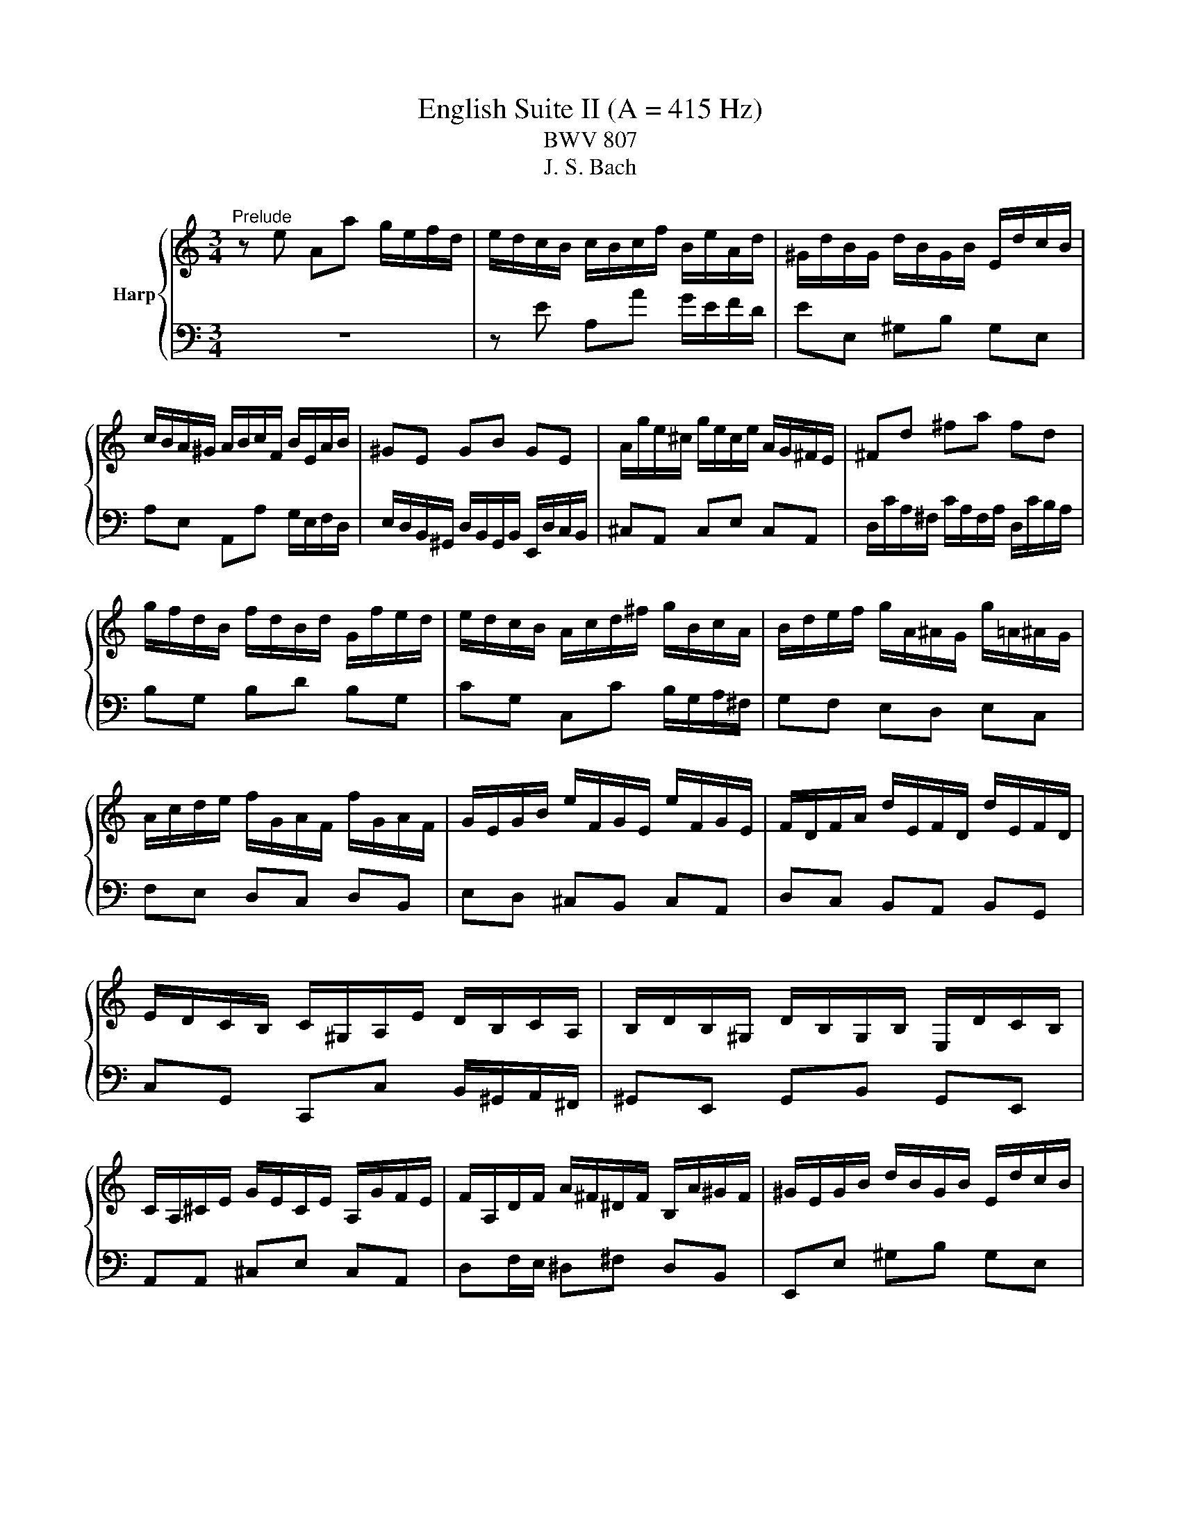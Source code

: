X:1
T:English Suite II (A = 415 Hz)
T:BWV 807
T:J. S. Bach
%%score { ( 1 4 5 ) | ( 2 3 6 7 ) }
L:1/8
M:3/4
K:C
V:1 treble nm="Harp"
V:4 treble 
V:5 treble 
V:2 bass 
V:3 bass 
V:6 bass 
V:7 bass 
V:1
"^Prelude" z e Aa g/e/f/d/ | e/d/c/B/ c/B/c/f/ B/e/A/d/ | ^G/d/B/G/ d/B/G/B/ E/d/c/B/ | %3
 c/B/A/^G/ A/B/c/F/ B/E/A/B/ | ^GE GB GE | A/g/e/^c/ g/e/c/e/ A/G/^F/E/ | ^Fd ^fa fd | %7
 g/f/d/B/ f/d/B/d/ G/f/e/d/ | e/d/c/B/ A/c/d/^f/ g/B/c/A/ | B/d/e/f/ g/A/^A/G/ g/=A/^A/G/ | %10
 A/c/d/e/ f/G/A/F/ f/G/A/F/ | G/E/G/B/ e/F/G/E/ e/F/G/E/ | F/D/F/A/ d/E/F/D/ d/E/F/D/ | %13
 E/D/C/B,/ C/^G,/A,/E/ D/B,/C/A,/ | B,/D/B,/^G,/ D/B,/G,/B,/ E,/D/C/B,/ | %15
 C/A,/^C/E/ G/E/C/E/ A,/G/F/E/ | F/A,/D/F/ A/^F/^D/F/ B,/A/^G/F/ | ^G/E/G/B/ d/B/G/B/ E/d/c/B/ | %18
 ce Aa g/e/f/d/ | b/a/^g/^f/ g/f/g/b/ e/g/a/c/ | d/f/c/f/ B/f/c/f/ B/f/A/f/ | %21
 ^G/B/e/E/ A/c/e/E/ G/B/d/E/ | c4 F/E/F/c/ | B4 E/D/E/_B/ | A2 F/E/F/A/ ^G/B/A/c/ | %25
 B/c/d/B/ ^G/E/F/D/ E/C/D/B,/ | C/E/A/^G/ A/D/E/C/ D/B,/C/A,/ | ^G,/E/B/A/ B/E/F/D/ E/C/D/B,/ | %28
 C/D/E/B,/ CD CB, |[I:staff +1] A,/B,/C/^G,/ A,/E,/F,/B,/ E,/A,/D,/G,/ | %30
 C,/E,/A,- A,^G, A,/C/B,/D/ | %31
 ^G,/B,/[I:staff -1]D/F/ D/[I:staff +1]B,/G,/B,/ E,/[I:staff -1]D/C/B,/ | C/E/A- A^G A/c/B/d/ | %33
 ^G/B/d/^e/ d/B/G/B/ E/d/c/B/ | c/e/a- a^g a/c'/b/a/ | ^g/^f/g/b/ a/g/a/c'/ g/f/g/b/ | %36
 ^f/e/f/a/ =f/e/f/b/ e/d/e/a/ | d/c/d/^g/ e/d/e/a/ d/^B/d/g/ | c/B/c/^f/ d/c/d/^g/ c/B/c/f/ | %39
 B/A/B/e/ d/B/c/A/ B/^G/A/^F/ | ^G/^F/G/B/ E/^D/E/G/ =D/C/D/=F/ | %41
[I:staff +1] B,/A,/B,/D/ ^G,/^F,/G,/B,/ E,[I:staff -1] z | %42
 z/[I:staff +1] D,/C,/B,,/ F,/D,/C,/B,,/ ^G,/D,/C,/B,,/ | B,/F,/E,/D,/ ^G,/F,/E,/D,/ B,/F,/E,/D,/ | %44
 D/^G,/^F,/E,/ B,/G,/F,/E,/ D/B,/A,/G,/ | F/E/D/C/ B,/A,/^G,/^F,/[I:staff -1] z2 | %46
 z e Aa g/e/f/d/ | e/B/c/^G/ A/c/f/d/ e/c/d/B/ | c/B/c/^G/ A/c/e/c/ d/B/c/A/ | %49
 B/A/B/^G/ A/G/A/f/ e/c/d/B/ | c/B/A/^G/ A/B/c/f/ e/c/d/B/ | c/B/A/^G/ A/B/c/d/ c/A/B/G/ | %52
 A/B/c/A/ ^G/A/c/A/ B/G/A/^F/ | ^G/F/E/D/ C/B,/C/A/ B,/A/B,/G/ | AE E/F/E EE |{E} FD D/E/D DD | %56
{D} EG G/A/G GG |{G} A^F F/G/F FF |{^F} GB Ee d/B/c/A/ | B/A/G/^F/ G/F/G/c/ F/B/E/A/ | %60
 ^D/A/^F/D/ A/F/D/F/ B,/A/G/F/ | GB, B,/C/B, B,B, |{B,} CA, A,/B,/A, A,A, |{A,} B,D D/E/D DD | %64
{D} E^C C/D/C CC |{^C} D/B,/D/^F/ B/D/F/B/ dd | d/E/^G/B/ d/B/G/B/ E/d/c/B/ | %67
 c/A,/C/E/ A/C/E/A/ cc | c/D/^F/A/ c/A/F/A/ E/c/B/A/ | B/^F/G/A/ D/F/G/B/ D/F/G/B/ | %70
 c/^F/G/c/ D/F/G/c/ D/F/G/c/ | d/^F/G/d/ D/F/G/d/ D/F/G/d/ | E/D/E/d/ E/D/E/d/ E/D/E/d/ | %73
 E/D/E/c/ E/D/E/c/ E/D/E/c/ | ^F/E/F/c/ F/E/F/c/ F/E/F/c/ | G/^F/G/B/ G/F/G/B/ G/F/G/B/ | %76
 G/^F/G/e/ G/F/G/e/ G/F/G/e/ | ^F/D/F/A/ d/E/=F/D/ d/E/F/D/ | E/C/E/G/ c/D/E/C/ c/D/E/C/ | %79
 Dd d/e/d dd | dc c/d/c cc | B/A/G/^F/ G/F/G/c/ F/B/E/A/ | ^D/c/B/A/ ^F/c/B/A/ A/c/B/A/ | %83
 B,/A/G/^F/ ^D/A/G/F/ F/A/G/F/ | A,/^F/E/^D/ C/F/E/D/ D/F/E/D/ | A/^F/E/^D/ c/F/E/D/ B/A/G/F/ | %86
 GB Ee d/B/c/A/ | B/^F/G/^D/ E/G/^B/A/ =B/G/A/F/ | G/^F/G/^D/ E/G/B/G/ A/F/G/E/ | %89
 ^F/E/F/^D/ E/D/E/c/ B/G/A/F/ | G/^F/E/^D/ E/F/G/c/ B/G/A/F/ | G/^F/E/^D/ E/F/G/A/ G/E/F/D/ | %92
 E/^F/G/E/ ^D/E/G/E/ F/D/E/^C/ | ^D/c/B/A/ G/A/B/c/ G/4^F/4E/4F/4G/4F/4E/ | EG G/A/G GG | %95
 _BG G/A/G G/B/A/G/ | FF F/G/F FF | dF F/G/F F/A/G/F/ | E/B,/C/E/ G,/B,/C/E/ G,/B,/C/E/ | %99
 F/B,/C/F/ G,/B,/C/F/ G,/B,/C/F/ | G/B,/C/G/ G,/B,/C/G/ G,/B,/C/G/ | %101
 A,/G,/A,/G/ A,/G,/A,/G/ A,/G,/A,/G/ | A,/G,/A,/F/ A,/G,/A,/F/ A,/G,/A,/F/ | %103
 B,/A,/B,/F/ B,/A,/B,/F/ B,/A,/B,/F/ | C/B,/C/E/ C/B,/C/E/ C/B,/C/E/ | %105
 C/B,/C/_E/ C/B,/C/E/ C/B,/C/A/ | B,/D/F/_A/ F/D/B,/G,/ z2 | c/4B/4c3/2 _E2 z B | %108
 ^c/4B/4cd/ e/4d/4e/4d/4e/4d/4e/4d/4 e/4d/4e/4d/4 =c | ce Aa g/e/f/d/ | %110
 e/d/c/B/ c/B/c/f/ B/e/A/d/ | ^G/d/B/G/ d/B/G/B/ E/d/c/B/ | c/B/A/^G/ A/B/c/F/ B/E/A/B/ | %113
 ^GE GB GE | A/g/e/^c/ g/e/c/e/ A/G/^F/E/ | ^Fd ^fa fd | g/f/d/B/ f/d/B/d/ G/f/e/d/ | %117
 e/d/c/B/ A/c/d/^f/ g/B/c/A/ | B/d/e/f/ g/A/_B/G/ g/A/B/G/ | A/c/d/e/ f/G/A/F/ f/G/A/F/ | %120
 G/E/G/B/ e/F/G/E/ e/F/G/E/ | F/D/F/A/ d/E/F/D/ d/E/F/D/ | E/D/C/B,/ C/^G,/A,/E/ D/B,/C/A,/ | %123
 B,/D/B,/^G,/ D/B,/G,/B,/ E,/D/C/B,/ | C/A,/^C/E/ G/E/C/E/ A,/G/F/E/ | %125
 F/A,/D/F/ A/^F/^D/F/ B,/A/^G/F/ | ^G/E/G/B/ d/B/G/B/ E/d/c/B/ | ce Aa g/e/f/d/ | %128
 b/a/^g/^f/ g/f/g/b/ e/g/a/^B/ | d/f/c/f/ B/f/c/f/ B/f/A/f/ | ^G/B/e/E/ A/c/f/E/ G/B/d/E/ | %131
 c4 F/E/F/c/ | B4 E/D/E/_B/ | A2 F/E/F/A/ ^G/B/A/c/ | B/c/d/B/ ^G/E/F/D/ E/C/D/B,/ | %135
 C/E/A/^G/ A/D/E/C/ D/B,/C/A,/ | ^G,/E/B/A/ B/E/F/D/ E/C/D/B,/ | C/D/E/B,/ CD CB, | %138
[I:staff +1] A,/B,/C/^G,/ A,/E,/F,/B,/ E,/A,/D,/G,/ | C,/E,/A,- A,^G, A,/C/B,/D/ | %140
 ^G,/B,/[I:staff -1]D/F/ D/[I:staff +1]B,/G,/B,/ E,/[I:staff -1]D/C/B,/ | C/E/A- A^G A/c/B/d/ | %142
 ^G/B/d/f/ d/B/G/B/ E/d/c/B/ | c/e/a- a^g a/c'/b/a/ | ^g/^f/g/b/ a/g/a/c'/ g/f/g/b/ | %145
 ^f/e/f/a/ =f/e/f/b/ e/d/e/a/ | d/c/d/^g/ e/d/e/a/ d/c/d/g/ | c/B/c/^f/ d/c/d/^g/ c/B/c/f/ | %148
 B/A/B/e/ d/B/c/A/ B/^G/A/^F/ | ^G/^F/G/B/ E/^D/E/G/ =D/C/D/=F/ | %150
[I:staff +1] B,/A,/B,/D/ ^G,/^F,/G,/B,/ E,[I:staff -1] z | %151
 z/[I:staff +1] D,/C,/B,,/ F,/D,/C,/B,,/ ^G,/D,/C,/B,,/ | B,/F,/E,/D,/ ^G,/F,/E,/D,/ B,/F,/E,/D,/ | %153
 D/^G,/^F,/E,/ B,/G,/F,/E,/ D/B,/A,/G,/ | F/E/D/C/ B,/A,/^G,/^F,/[I:staff -1] z2 | %155
 z e Aa g/e/f/d/ | e/B/c/^G/ A/c/f/d/ e/c/d/B/ | c/B/c/^G/ A/c/e/c/ d/B/c/A/ | %158
 B/A/B/^G/ A/G/A/f/ e/c/d/B/ | c/B/A/^G/ A/B/c/f/ e/c/d/B/ | c/B/A/^G/ A/B/c/d/ c/A/B/G/ | %161
 A/B/c/A/ ^G/A/c/A/ B/G/A/^F/ | ^G/F/E/D/ C/B,/C/A/ B,/A/B,/G/ | A6 | %164
[M:4/4]"^Allemande"[Q:1/4=100] z4 z2 z z/ e/ | e>e a/^g/a/b/ d/f/e/f/- f/f/e/d/ | %166
 c/B/A/B/ z a- a/a/^g/a/ b2- | be a>g f/e/d/e/ ^f/g/a/f/ | gd g>f e4 | d8- | %170
 d/f/e/d/ d/4c/4d/4c/4d/4c/4B/ B/G/B/e/- e>e | g>a ^f>f f/a/g/f/ e/^d/e/f/ | %172
 A/c/B/c/ ^D/c/B/A/ G/^F/E/F/ G/A/B/G/ | c/4B/4cB/ A2- A/A/G/^F/ G/E/F/G/ | %174
 ^C/E/D/E/ ^A,/G/^F/E/ ^D/C/B, B/4A/4BB/ | e/c/B/A/ ^f/4e/4ff/ f/g/4a/4g/f/ g/4f/4g/4f/4g/4f/4e/ | %176
 e4- e7/2 e/ | e>e a/^g/a/b/ d/f/e/f/- f/f/e/d/ | c/B/A/B/ z a- a/a/^g/a/ b2- | %179
 be a>g f/e/d/e/ ^f/g/a/f/ | gd g>f e4 | d8- | d/f/e/d/ d/4c/4d/4c/4d/4c/4B/ B/G/B/e/- e>e | %183
 g>a ^f>f f/a/g/f/ e/^d/e/f/ | A/c/B/c/ ^D/c/B/A/ G/^F/E/F/ G/A/B/G/ | %185
 c/4B/4cB/ A2- A/A/G/^F/ G/E/F/G/ | ^C/E/D/E/ ^A,/G/^F/E/ ^D/C/B, B/4A/4BB/ | %187
 e/c/B/A/ ^f/4e/4ff/ f/g/4a/4g/f/ g/4f/4g/4f/4g/4f/4e/ | e4- e7/2 B/ | %189
 B>B D/F/E/D/ ^G/E/F/E/ B/D/E/F/ | ^C/B,/A,/B,/ C/D/E/F/ G/F/E/F/ G/_B/A/G/ | %191
 c>c B/c/d/4c/4[BB]/4c/4 d>e A/B/c/d/ | c/4B/4c/4B/4c/4B/4d/ F/A/G/F/ B/G/A/G/ d/F/G/A/ | %193
{F} E>b d/f/e/d/ ^g/e/f/e/ b/d/e/f/ | ^c/B/c/A/ g>g g/a/f/g/ f/4e/4f/4e/4f/4e/4a/ | %195
 g/f/e/d/ f/4e/4ff/ f/B/c/d/ e>e | e/c/B/A/ d/4c/4dd/ d/^G/A/B/ c>c | %197
 c/A/G/F/ _B/A/^G/A/ D/G/A/=B/ c/B/c/A/ | BE e>e e/c/B/A/ a>a | z2 b>b b/a/4^g/4a/d/ cc/4B/4A/ | %200
 A4- A7/2 B/ | B>B D/F/E/D/ ^G/E/F/E/ B/D/E/F/ | ^C/B,/A,/B,/ C/D/E/F/ G/F/E/F/ G/_B/A/G/ | %203
 c>c B/c/d/4c/4[BB]/4c/4 d>e A/B/c/d/ | c/4B/4c/4B/4c/4B/4d/ F/A/G/F/ B/G/A/G/ d/F/G/A/ | %205
{F} E>b d/f/e/d/ ^g/e/f/e/ b/d/e/f/ | ^c/B/c/A/ g>g g/a/f/g/ f/4e/4f/4e/4f/4e/4a/ | %207
 g/f/e/d/ f/4e/4ff/ f/B/c/d/ e>e | e/c/B/A/ d/4c/4dd/ d/^G/A/B/ c>c | %209
 c/A/G/F/ _B/A/^G/A/ D/G/A/=B/ c/B/c/A/ | BE e>e e/c/B/A/ a>a | z2 b>b b/a/4^g/4a/d/ cc/4B/4A/ | %212
 A4- A7/2 z/ |[M:3/2]"^Courante"[Q:1/4=160] z8 z2 z A | A3 B cdef edcB | %215
 d/4c/4d/4c/4d/4c/4d/4c/4 d/4c/4d/4c/4 B A2 a2 ^g2 a/4g/4a/b | e3 g fedf edef | %217
{c} B4 z2 ^GA B/4A/4B/4A/4B/4A/4B/4A/4 B/4A/4B/4A/4 G/A/ | %218
 B3 c dBcd e/4d/4e/4d/4e/4d/4e/4d/4 e/4d/4e/4d/4 c/d/ | %219
 e3 f gefg a/4g/4a/4g/4a/4g/4a/4g/4 a/4g/4a/4g/4 f/g/ | a_bag fedc f/4e/4f/- f2 f | %221
 !arpeggio!f3 d efga gfed | d/4e/4f/4e/4f/4e/4f/4e/4 f/4e/4d/4e/4 d cedc BABc | %223
 GF/4E/4F3/2 E FDEF GA_BG | A3 G FEDd c/4B/4c/4B/4c/4B/4c/4B/4 c/4B/4c/4B/4 c | c6- c4- c A | %226
 A3 B cdef edcB | d/4c/4d/4c/4d/4c/4d/4c/4 d/4c/4d/4c/4 B A2 a2 ^g2 a/4g/4a/b | e3 g fedf edef | %229
{c} B4 z2 ^GA B/4A/4B/4A/4B/4A/4B/4A/4 B/4A/4B/4A/4 G/A/ | %230
 B3 c dBcd e/4d/4e/4d/4e/4d/4e/4d/4 e/4d/4e/4d/4 c/d/ | %231
 e3 f gefg a/4g/4a/4g/4a/4g/4a/4g/4 a/4g/4a/4g/4 f/g/ | a_bag fedc f/4e/4f/- f2 f | %233
 !arpeggio!f3 d efga gfed | d/4e/4f/4e/4f/4e/4f/4e/4 f/4e/4d/4e/4 d cedc BABc | %235
 GF/4E/4F3/2 E FDEF GA_BG | A3 G FEDd c/4B/4c/4B/4c/4B/4c/4B/4 c/4B/4c/4B/4 c | c6- c4- c e | %238
 e3 d cBAG ^F^GAB | A/4^G/4A/4G/4A/4G/4A/4G/4 A/4G/4A/4G/4 A B2 EA/4B/4A/4B/4 c/4B/4A/4B/4dcB | %240
 c3 B ABcd efge | d/4^c/4d/4c/4d/4c/4d/4c/4 d/4c/4d/4c/4 d e2 a2 agfe | %242
 g/4f/4e/4f/4- f2 g a2 de gfed | d/4^c/4d3/2- d4 fe d=cdB | g3 f edcB cA d2 | %245
 cc/4B/4c/4B/4AG ABcd eBcA | G/4^F/4G/4F/4EFA Bcde fe a2 | %247
 a/4^g/4a/4g/4a/4g/4a/4g/4 a/4g/4a/4g/4 a be c'2 c'bag | %248
 aefd e/4d/4e/- e2 f c/4B/4c/4B/4c/4B/4c/4B/4 c/4B/4c/4B/4 A | A6- A4- A e | e3 d cBAG ^F^GAB | %251
 A/4^G/4A/4G/4A/4G/4A/4G/4 A/4G/4A/4G/4 A B2 EA/4B/4A/4B/4 c/4B/4A/4B/4dcB | c3 B ABcd efge | %253
 d/4^c/4d/4c/4d/4c/4d/4c/4 d/4c/4d/4c/4 d e2 a2 agfe | g/4f/4e/4f/4- f2 g a2 de gfed | %255
 d/4^c/4d3/2- d4 fe d=cdB | g3 f edcB cA d2 | cc/4B/4c/4B/4AG ABcd eBcA | %258
 G/4^F/4G/4F/4EFA Bcde fe a2 | a/4^g/4a/4g/4a/4g/4a/4g/4 a/4g/4a/4g/4 a be c'2 c'bag | %260
 aefd e/4d/4e/- e2 f c/4B/4c/4B/4c/4B/4c/4B/4 c/4B/4c/4B/4 A | A6- A4- A z | z12 | %263
[M:3/4]"^Sarabande"[Q:1/4=80] c2 cB A^G | A2 A4 | !arpeggio![ce]2 ed cB | B2 c>B A2 | cA FE FA | %268
 dG FE Fd | ee/4d/4e/4d/4 e/4d/4e/4f/4 e dc | g2 g4 | _BA Bg eB | AG Aa f/4_e/4f/4e/4d | %273
 b/c'/4b/4a/4b/4c'/ fe dc | c2 c4 | c2 cB A^G | A/^G/B/A/ A4 | !arpeggio![ce]2 ed c/d/B | %278
 B2 c/4B/4cB/ A2 | c_B/A/ G/FG/4E/4 F/A/=B/d/4c/4 | dc/B/ A/G/F/G/4E/4 F/>G/A/4B/4c/4d/4 | %281
 ed d/4e/4f/ e d/f/4e/4d/e/4c/4 | B<g g4 | _B/A/B/g/ e/c/B/A/ B/A/B/g/ | %284
 c/B/c/e/ d/e/f/g/ a/_e/d/c/ | b/c'/4b/4a/4b/4c'/ fe e/4d/4e/4d/4c | c2 c4 | G2 GF ED | E2 E4 | %289
 ^DA G^F G/B/e | ^d^f/e/{e} f2 B2 | ge cB ^Ag | ^fc BA ^G=f | ec' ba g^f |{^f} g2{f} e4 | ga g4 | %296
 gf g4 | fg f4 | fe f4 | ee/4d/4e/4d/4 e/4d/4e/4f/4e aa/4g/4a/4g/4 | a/4g/4a/4_b/4a ^ga fe | %301
 e/4^d/4e/4d/4e =dc BA | A2 A4 | G2 GF ED | D3/2E/4F/4 E4 | ^D/^F/A/c/ B/F/G/D/ E/G/^A/^c/ | %306
 e/^d/^f/e/ f/e/d/^c/ B2 | g/^f/e/d/ c/B/^A/B/ A/^c/e/g/ | ^f/e/^d/^c/ B/A/^G/A/ G/B/=d/=f/ | %309
 e/a/b/c'/ b/a/c'/b/ a/g/a/^f/ | ^fg{f} e4 | g3/2a/4_b/4 g4 | g/e/g/f/{f} g4 | f3/2g/4a/4{g} f4 | %314
 f/e/d/f/4e/4{e} f4 | e/d/d/c/ c/f/f/e/ e/a/a/g/ | g/_b/b/a/ a/^g/g/a/ a/f/f/e/ | %317
 e/^d/d/e/ e/<=d/c c/4B/4c/4B/4A | A2 A4 |[M:4/4]"^Bourree I"[Q:1/4=140] z4 z2 a2 | %320
 f/4e/4f/4e/4f/4e/4f/4e/4 de f2 ed | e2 A2 A2 a z | f/4e/4f/4e/4f/4e/4f/4e/4 de f2 ed | %323
 e2 dc d2 cd | e2 dc d2 cB | c2 Bc d2 cd | edce dcBc | dcBc AcBd | cBAe cBAe | cBAd cBAd | %330
 BAGd BAGd | BAGc BAGc | AG^Fc AGFc | AG^FB AGFB | A/4G/4A/4G/4A/4G/4A/4G/4 ^FG A2 GF | %335
 G^FEF GABF | GA^FG AGFA | GEGB GBeB | egeg ag^fe | ^fe^db fedb | g^feb gfeb | ^d^cBb dcBd | %342
 e2 ^f2 B2 e/4^d/4e/4d/4e/4d/4e/4d/4 | e6 a2 | f/4e/4f/4e/4f/4e/4f/4e/4 de f2 ed | e2 A2 A2 a z | %346
 f/4e/4f/4e/4f/4e/4f/4e/4 de f2 ed | e2 dc d2 cd | e2 dc d2 cB | c2 Bc d2 cd | edce dcBc | %351
 dcBc AcBd | cBAe cBAe | cBAd cBAd | BAGd BAGd | BAGc BAGc | AG^Fc AGFc | AG^FB AGFB | %358
 A/4G/4A/4G/4A/4G/4A/4G/4 ^FG A2 GF | G^FEF GABF | GA^FG AGFA | GEGB GBeB | egeg ag^fe | %363
 ^fe^db fedb | g^feb gfeb | ^d^cBb dcBd | e2 ^f2 B2 e/4^d/4e/4d/4e/4d/4e/4d/4 | e6 B2 | %368
 c/4B/4c/4B/4c/4B/4c/4B/4 AB c2 Bc | d2 cB A^G f2 | e2 e/4d/4e/4d/4c d2 d/4c/4d/4c/4B | dcBc ABcd | %372
 efde fgef | gagf ed^c_b | agfa gfef | gfef dfeg | feda fedc | _BAGd BAGf | edcg edc_B | %379
 AGFc AGFA | _Bcdf efg=B | ^cdeg fgac | %382
 d2- d/e/4d/4c/4d/4e/ f/4e/4f/4e/4f/4e/4f/4e/4 f/4e/4f/4e/4 d | d6 de | f2 de f2 ed | e2 dc d2 cd | %386
 e2 dc d2 cB | c2 Bc d2 cB | c2 c/4B/4c/4B/4A B2 AB | c2 c/4B/4c/4B/4A B2 B/4A/4B/4A/4^G | %390
 A2 fe dcBA | ^GABG E2 B2 | cdeA ^cdeA | defA ^de^fA | e^fgB ef^gB | fgac ^fgac | gabd ^gabe | %397
 abc'^g aefd | e3 f c/4B/4c/4B/4c/4B/4c/4B/4 c/4B/4c/4B/4 A | A6 B2 | %400
 c/4B/4c/4B/4c/4B/4c/4B/4 AB c2 Bc | d2 cB A^G f2 | e2 e/4d/4e/4d/4c d2 d/4c/4d/4c/4B | dcBc ABcd | %404
 efde fgef | gagf ed^c_b | agfa gfef | gfef dfeg | feda fedc | _BAGd BAGf | edcg edc_B | %411
 AGFc AGFA | _Bcdf efg=B | ^cdeg fgac | %414
 d2- d/e/4d/4c/4d/4e/ f/4e/4f/4e/4f/4e/4f/4e/4 f/4e/4f/4e/4 d | d6 de | f2 de f2 ed | e2 dc d2 cd | %418
 e2 dc d2 cB | c2 Bc d2 cB | c2 c/4B/4c/4B/4A B2 AB | c2 c/4B/4c/4B/4A B2 B/4A/4B/4A/4^G | %422
 A2 fe dcBA | ^GABG E2 B2 | cdeA ^cdeA | defA ^de^fA | e^fgB ef^gB | fgac ^fgac | gabd ^gabe | %429
 abc'^g aefd | e3 f c/4B/4c/4B/4c/4B/4c/4B/4 c/4B/4c/4B/4 A |[M:3/4] A6 |[M:1/4]"^Bourree II" E2 | %433
[M:4/4] E2 ^F2 GFED | E2 A^G A2 E2 | ^FD^CD EDCB, | D^CB,C A,2 E2 | E2 ^F2 GFED | E2 A^G A^c B2 | %439
 B4 A^G^FE | E6 E2 | E2 ^F2 GFED | E2 A^G A2 E2 | ^FD^CD EDCB, | D^CB,C A,2 E2 | E2 ^F2 GFED | %446
 E2 A^G A^c B2 | B4 A^G^FE | E6 ^G2 | ^G2 A2 BAG^F | A^G^FG E2 A2 | ^F^EFA ^GABF | %452
 ^G^E^F^D E^C ^c2 | ^cdec dBc^A | B^cdB cAB^G | ^cBdc BA^GA |{^G} ^F6 A2 | A6 A2 | A^GA^F GE =G2 | %459
 G6 G2 | G^FGE FD B2 | B2 ^c2 dcBA | B2 ed e2 ^G2 | A3 B ^c/4B/4c/4B/4c/4B/4c/4B/4 c/4B/4c/4B/4 A | %464
 A6 ^G2 | ^G2 A2 BAG^F | A^G^FG E2 A2 | ^F^EFA ^GABF | ^G^E^F^D E^C ^c2 | ^cdec dBc^A | %470
 B^cdB cAB^G | ^cBdc BA^GA |{^G} ^F6 A2 | A6 A2 | A^GA^F GE =G2 | G6 G2 | G^FGE FD B2 | %477
 B2 ^c2 dcBA | B2 ed e2 ^G2 | A3 B ^c/4B/4c/4B/4c/4B/4c/4B/4 c/4B/4c/4B/4 A |[M:3/4] A6 | %481
[M:1/4]"^Bourree I da capo" a2 |[M:4/4] f/4e/4f/4e/4f/4e/4f/4e/4 de f2 ed | e2 A2 A2 a z | %484
 f/4e/4f/4e/4f/4e/4f/4e/4 de f2 ed | e2 dc d2 cd | e2 dc d2 cB | c2 Bc d2 cd | edce dcBc | %489
 dcBc AcBd | cBAe cBAe | cBAd cBAd | BAGd BAGd | BAGc BAGc | AG^Fc AGFc | AG^FB AGFB | %496
 A/4G/4A/4G/4A/4G/4A/4G/4 ^FG A2 GF | G^FEF GABF | GA^FG AGFA | GEGB GBeB | egeg ag^fe | %501
 ^fe^db fedb | g^feb gfeb | ^d^cBb dcBd | e2 ^f2 B2 e/4^d/4e/4d/4e/4d/4e/4d/4 | e6 B2 | %506
 c/4B/4c/4B/4c/4B/4c/4B/4 AB c2 Bc | d2 cB A^G f2 | e2 e/4d/4e/4d/4c d2 d/4c/4d/4c/4B | dcBc ABcd | %510
 efde fgef | gagf ed^c_b | agfa gfef | gfef dfeg | feda fedc | _BAGd BAGf | edcg edc_B | %517
 AGFc AGFA | _Bcdf efg=B | ^cdeg fgac | %520
 d2- d/e/4d/4c/4d/4e/ f/4e/4f/4e/4f/4e/4f/4e/4 f/4e/4f/4e/4 d | d6 de | f2 de f2 ed | e2 dc d2 cd | %524
 e2 dc d2 cB | c2 Bc d2 cB | c2 c/4B/4c/4B/4A B2 AB | c2 c/4B/4c/4B/4A B2 B/4A/4B/4A/4^G | %528
 A2 fe dcBA | ^GABG E2 B2 | cdeA ^cdeA | defA ^de^fA | e^fgB ef^gB | fgac ^fgac | gabd ^gabe | %535
 abc'^g aefd | e3 f c/4B/4c/4B/4c/4B/4c/4B/4 c/4B/4c/4B/4 A | A6 z2 |[M:6/8]"^Gigue" z4 z E | %539
 A2 A ABc | BDB EFD | CEA DBA | ^GAB Eed | cde Afe | def Bgf | efg a/4g/4a/4g/4fg | aAB cde | %547
 fga b/4a/4b/4a/4ga | bBc def | gab c'/4b/4c'/4b/4ab | c'cd efg | aBc def | gAB cde | fga def | %554
 Bcd GAB | c2 c cBc | dFd EFD | CEG EGc | GBd Bdg | gec _BAG | A3 z2 A | fdB AGF | G3 z2 G | %563
 ecA GFE | dBG FED | EGc ^Fdc | Bcd G2 d | efg GAB | cde Bcd | efg GAB | cde Bcd | %571
 efg f/4e/4f/4e/4dc | cGE C2 E | A2 A ABc | BDB EFD | CEA DBA | ^GAB Eed | cde Afe | def Bgf | %579
 efg a/4g/4a/4g/4fg | aAB cde | fga b/4a/4b/4a/4ga | bBc def | gab c'/4b/4c'/4b/4ab | c'cd efg | %585
 aBc def | gAB cde | fga def | Bcd GAB | c2 c cBc | dFd EFD | CEG EGc | GBd Bdg | gec _BAG | %594
 A3 z2 A | fdB AGF | G3 z2 G | ecA GFE | dBG FED | EGc ^Fdc | Bcd G2 d | efg GAB | cde Bcd | %603
 efg GAB | cde Bcd | efg f/4e/4f/4e/4dc | cGE C2 G | c2 c cde | dFd GAF | EcE DEC | B,CD G,2 D | %611
 E^FG ABc | ^D2 c B3 | DE^F ^GAB | ^C2 B A3 | CDE ^FGA | B,2 A G3 | A,2 G ^F3 | G,2 ^F E^DE | %619
 ^DE^F B,BA | GAB EcB | ABc ^Fdc | Bcd Ged | ^c^de A^fe | ^de^f g/4f/4g/4f/4ef | gGA B^c^d | %626
 e^fg a/4g/4a/4g/4fg | aAB ^c^de | ^fga b/4a/4b/4a/4ga | b^c^d e^fg | aB^c ^de^f | gab Be^d | %632
 e3 z2 e | e^cA GFE | FDF AFA | dBG FED | ECE GEG | cAF EDC | B^GE DCB, | CEA DBA | ^GAB E2 B | %641
 cde E^F^G | ABc ^GAB | cde E^F^G | ABc ^GAB | cde cBA | AEC A,2 G | c2 c cde | dFd GAF | EcE DEC | %650
 B,CD G,2 D | E^FG ABc | ^D2 c B3 | DE^F ^GAB | ^C2 B A3 | CDE ^FGA | B,2 A G3 | A,2 G ^F3 | %658
 G,2 ^F E^DE | ^DE^F B,BA | GAB EcB | ABc ^Fdc | Bcd Ged | ^c^de A^fe | ^de^f g/4f/4g/4f/4ef | %665
 gGA B^c^d | e^fg a/4g/4a/4g/4fg | aAB ^c^de | ^fga b/4a/4b/4a/4ga | b^c^d e^fg | aB^c ^de^f | %671
 gab Be^d | e3 z2 e | e^cA GFE | FDF AFA | dBG FED | ECE GEG | cAF EDC | B^GE DCB, | CEA DBA | %680
 ^GAB E2 B | cde E^F^G | ABc ^GAB | cde E^F^G | ABc ^GAB | cde cBA | AEC A,2 E | A2 A ABc | %688
 BDB EFD | CEA DBA | ^GAB Eed | cde Afe | def Bgf | efg a/4g/4a/4g/4fg | aAB cde | %695
 fga b/4a/4b/4a/4ga | bBc def | gab c'/4b/4c'/4b/4ab | c'cd efg | aBc def | gAB cde | fga def | %702
 Bcd GAB | c2 c cBc | dFd EFD | CEG EGc | GBd Bdg | gec _BAG | A3 z2 A | fdB AGF | G3 z2 G | %711
 ecA GFE | dBG FED | EGc ^Fdc | Bcd G2 d | efg GAB | cde Bcd | efg GAB | cde Bcd | %719
 efg f/4e/4f/4e/4dc | cGE C2 G | c2 c cde | dFd GAF | EcE DEC | B,CD G,2 D | E^FG ABc | ^D2 c B3 | %727
 DE^F ^GAB | ^C2 B A3 | CDE ^FGA | B,2 A G3 | A,2 G ^F3 | G,2 ^F E^DE | ^DE^F B,BA | GAB EcB | %735
 ABc ^Fdc | Bcd Ged | ^c^de A^fe | ^de^f g/4f/4g/4f/4ef | gGA B^c^d | e^fg a/4g/4a/4g/4fg | %741
 aAB ^c^de | ^fga b/4a/4b/4a/4ga | b^c^d e^fg | aB^c ^de^f | gab Be^d | e3 z2 e | e^cA GFE | %748
 FDF AFA | dBG FED | ECE GEG | cAF EDC | B^GE DCB, | CEA DBA | ^GAB E2 B | cde E^F^G | ABc ^GAB | %757
 cde E^F^G | ABc ^GAB | cde cBA | AEC A,2 z |] %761
V:2
 z6 | z E A,A G/E/F/D/ | EE, ^G,B, G,E, | A,E, A,,A, G,/E,/F,/D,/ | %4
 E,/D,/B,,/^G,,/ D,/B,,/G,,/B,,/ E,,/D,/C,/B,,/ | ^C,A,, C,E, C,A,, | %6
 D,/C/A,/^F,/ C/A,/F,/A,/ D,/C/B,/A,/ | B,G, B,D B,G, | CG, C,C B,/G,/A,/^F,/ | G,F, E,D, E,C, | %10
 F,E, D,C, D,B,, | E,D, ^C,B,, C,A,, | D,C, B,,A,, B,,G,, | C,G,, C,,C, B,,/^G,,/A,,/^F,,/ | %14
 ^G,,E,, G,,B,, G,,E,, | A,,A,, ^C,E, C,A,, | D,F,/E,/ ^D,^F, D,B,, | E,,E, ^G,B, G,E, | %18
 z/ D/C/B,/ C/B,/C/E/ ^C/E/D/^E/ | ^G,B, E,E D/B,/C/A,/ | B,A, ^G,A, B,^B, | DD, C,C B,E, | %22
 A,,A,- A,/G,/^E,/=E,/ D,/^B,,/D,/D,,/ | G,,G,- G,/^E,/=E,/D,/ C,/_B,,/C,/C,,/ | %24
 F,,A,, D,,D,/C,/ B,,/^G,,/A,,/^F,,/ | ^G,,2 z B,, G,,E,, | A,,2 z C, B,,A,, | E,2 z E, ^F,^G, | %28
 A,>^G, A,/E,/F,/D,/ E,/C,/D,/B,,/ | C,/D,/E,/B,,/ C,D, C,B,, | %30
 A,,>^G,, A,,/E,,/B,,/E,,/ C,/E,,/D,/E,,/ | E,E,, z4 | A,>G, A,/E,/B,/E,/ C/E,/D/E,/ | EE, z4 | %34
[I:staff -1] A>^G A/E/B/E/ c/E/d/E/ | eE eE dE | cE dE cE | BE cE BE | AE BE AE | %39
 ^GE[I:staff +1] z E/C/ D/B,/C/A,/ | B,/A,/B,/D/ ^G,/^F,/G,/B,/ =F,/E,/F,/A,/ | %41
 D,/C,/D,/F,/ B,,/A,,/B,,/D,/ ^G,,/^F,,/G,,/B,,/ | E,,2 z4 | E,,2 z4 | E,,2 z4 | z4 E,/D,/C,/B,,/ | %46
 z2 z C DB, | CC, z D CB, | A,2 z C B,A, | ^G,E, z A, A,G, | A,E, A,,A, G,/E,/F,/D,/ | %51
 E,/D,/C,/E,/ A,,/C,/F,/D,/ E,/C,/D,/B,,/ | C,/B,,/A,,/C,/ E,,/A,,/E,/C,/ D,/B,,/C,/A,,/ | %53
 B,,/A,,/B,,/^G,,/ A,,D, E,E,, | A,,2 z/ A,,/C,/E,/ A,/G,/^E,/=E,/ | %55
 D,2 z/ G,,/B,,/D,/ G,/F,/E,/D,/ | C,2 z/ C,/E,/G,/ C/B,/A,/G,/ | %57
 ^F,2 z/ B,,/^D,/F,/ B,/A,/G,/F,/ | E,/^D,/E,/^F,/ G,/F,/G,/A,/ B,/G,/A,/^E,/ | %59
 G,B, E,E D/B,/C/A,/ | B,B,, ^D,^F, D,B,, | E,E,, z/ E,,/G,,/B,,/ E,/D,/C,/B,,/ | %62
 A,,2 z/ D,,/^F,,/A,,/ D,/C,/B,,/A,,/ | G,,2 z/ G,,/B,,/D,/ G,/^F,/E,/D,/ | %64
 ^C,2 z/ ^F,,/^A,,/C,/ ^F,/E,/D,/C,/ | B,,2 z/ B,,/D,/^F,/ B,/A,/^G,/F,/ | E,E,, ^G,,B,, G,,E,, | %67
 A,,2 z/ A,,/C,/E,/ A,/G,/^F,/E,/ | D,D,, ^F,,A,, F,,D,, | G,,G, G,/A,/G, G,G, | %70
 A,,G, G,/A,/G, G,G, | B,,G, G,/A,/G, G,G, | ^B,,G, G,/A,/G, G,G, | ^B,,A, A,/B,/A, A,A, | %74
 D,A, A,/B,/A, A,A, | D,B, B,/C/B, B,B, | D,^C C/D/C CC | D,D/=C/ B,A, B,G, | %78
 ^B,,C/B,/ A,G, A,^F, | B,/B,,/D,/^F,/ B,/F,/^G,/E,/ B,/F,/G,/E,/ | %80
 A,/A,,/C,/E,/ A,/E,/^F,/D,/ A,/E,/F,/D,/ | G,B, E,E D/B,/C/A,/ | B,2 z4 | B,,2 z4 | B,,2 z4 | %85
 z B,, ^D,^F, D,B,, | E,,2 z E, ^F,D, | G,G,, z A, G,^F, | E,2 z G, ^F,E, | ^D,B,, C,A,, B,,B,, | %90
 E,,B, E,E D/B,/C/A,/ | B,/A,/G,/B,/ E,/G,/C/A,/ B,/G,/A,/^F,/ | %92
 G,/^F,/E,/G,/ B,,/E,/B,/G,/ A,/F,/G,/E,/ | ^F,/E,/F,/^D,/ E,A, B,B,, | %94
 E,2 z/ E,,/G,,/B,,/ E,/D,/^C,/B,,/ | A,,2 z/ A,,/^C,/E,/ A,/G,/F,/E,/ | %96
 D,2 z/ D,,/F,,/A,,/ D,/C,/B,,/A,,/ | G,,2 z/ G,,/B,,/D,/ G,/^E,/=E,/D,/ | C,C, C,/D,/C, C,C, | %99
 D,,C, C,/D,/C, C,C, | E,,C, C,/D,/C, C,C, | F,,C, C,/D,/C, C,C, | F,,D, D,/E,/D, D,D, | %103
 G,,D, D,/E,/D, D,D, | G,,E, E,/F,/E, E,E, | G,,^F, ^E,/G,/F, F,F, | G,,2 z2 F,/D,/B,,/G,,/ | %107
 z2 ^F,,2 z =F,, | E,,F,, G,,F,, G,,2 | C,, z z4 | %110
 z[I:staff -1] E[I:staff +1]A,[I:staff -1]A G/E/F/D/ | E[I:staff +1]E, ^G,B, G,E, | %112
 A,E, A,,A, G,/E,/F,/D,/ | E,/D,/B,,/^G,,/ D,/B,,/G,,/B,,/ E,,/D,/C,/B,,/ | ^C,A,, C,E, C,A,, | %115
 D,/C/A,/^F,/ C/A,/F,/A,/ D,/C/B,/A,/ | B,G, B,D B,G, | CG, C,C B,/G,/A,/^F,/ | G,F, E,D, E,C, | %119
 F,E, D,C, D,B,, | E,D, ^C,B,, C,A,, | D,C, B,,A,, B,,G,, | C,G,, C,,C, B,,/^G,,/A,,/^F,,/ | %123
 ^G,,E,, G,,B,, G,,E,, | A,,A,, ^C,E, C,A,, | D,F,/E,/ ^D,^F, D,B,, | E,,E, ^G,B, G,E, | %127
 z/ D/C/B,/ C/B,/C/E/ ^C/E/D/^E/ | ^G,B, E,E D/B,/C/A,/ | B,A, ^G,A, B,C | DD, C,C B,E, | %131
 A,,A,- A,/G,/F,/E,/ D,/C,/D,/D,,/ | G,,G,- G,/F,/E,/D,/ C,/_B,,/C,/C,,/ | %133
 F,,A,, D,,D,/C,/ B,,/^G,,/A,,/^F,,/ | ^G,,2 z B,, G,,E,, | A,,2 z C, B,,A,, | E,2 z E, ^F,^G, | %137
 A,>^G, A,/E,/F,/D,/ E,/C,/D,/B,,/ | C,/D,/E,/B,,/ C,D, C,B,, | %139
 A,,>^G,, A,,/E,,/B,,/E,,/ C,/E,,/D,/E,,/ | E,E,, z4 | A,>^G, A,/E,/B,/E,/ C/E,/D/E,/ | EE, z4 | %143
[I:staff -1] A>^G A/E/B/E/ c/E/d/E/ | eE eE dE | cE dE cE | BE cE BE | AE BE AE | %148
 ^GE[I:staff +1] z E/C/ D/B,/C/A,/ | B,/A,/B,/D/ ^G,/^F,/G,/B,/ =F,/E,/F,/A,/ | %150
 D,/C,/D,/F,/ B,,/A,,/B,,/D,/ ^G,,/^F,,/G,,/B,,/ | E,,2 z4 | E,,2 z4 | E,,2 z4 | z4 E,/D,/C,/B,,/ | %155
 A,,2 z A, B,G, | CC, z D CB, | A,2 z C B,A, | ^G,E, ^E,D, =E,E, | A,E, A,,A, G,/E,/F,/D,/ | %160
 E,/D,/C,/E,/ A,,/C,/F,/D,/ E,/C,/D,/B,,/ | C,/B,,/A,,/C,/ E,,/A,,/E,/C,/ D,/B,,/C,/A,,/ | %162
 B,,/A,,/B,,/^G,,/ A,,D, E,E,, | A,,6 |[M:4/4] z4 z2 z z/ z/ | A,8- | %166
 A,>[I:staff -1]E A/^G/A/B/ D/F/E/F/- F/F/E/D/ |[I:staff +1] C/B,/A,/B,/ ^C/D/E/C/ DA, D>^B, | %168
 B,/A,/G,/A,/ B,/C/D/B,/ C4- | C/E/D/C/ B,/D/C/D/ ^G,/A,/B,/G,/ D,/F,/E,/D,/ | %170
 C,2- C,/C,/B,,/A,,/ E,>B, E/^D/E/^F/ | A,/C/B,/C/ ^D,/C/B,/A,/ G,2- G,/G,/^F,/E,/ | %172
 ^F,/F,/G,/A,/ B,B,, E,/4D,/4E,3/2- E,/D,/C,/B,,/ | A,,/G,,/A,,/B,,/ C,/B,,/C,/A,,/ z ^F,B,G, | %174
 E,G,^C,^A, B,>=A, G,/E,/^F,/G,/ | C,>B,, C,/A,,/B,,/C,/ ^D,,E,, B,,2 | %176
 z z/ ^G,/ A,/B,/C/^D/ E2 E,3/2 z/ | A,8- | A,>[I:staff -1]E A/^G/A/B/ D/F/E/F/- F/F/E/D/ | %179
[I:staff +1] C/B,/A,/B,/ ^C/D/E/C/ DA, D>^B, | B,/A,/G,/A,/ B,/C/D/B,/ C4- | %181
 C/E/D/C/ B,/D/C/D/ ^G,/A,/B,/G,/ D,/F,/E,/D,/ | C,2- C,/C,/B,,/A,,/ E,>B, E/^D/E/^F/ | %183
 A,/C/B,/C/ ^D,/C/B,/A,/ G,2- G,/G,/^F,/E,/ | ^F,/F,/G,/A,/ B,B,, E,/4D,/4E,3/2- E,/D,/C,/B,,/ | %185
 A,,/G,,/A,,/B,,/ C,/B,,/C,/A,,/ z ^F,B,G, | E,G,^C,^A, B,>=A, G,/E,/^F,/G,/ | %187
 C,>B,, C,/A,,/B,,/C,/ ^D,,E,, B,,2 | z z/ ^G,/ A,/B,/C/^D/ E2 E,3/2 z/ | %189
 E,,/B,,/E,/^F,/ ^G,A, B,A,G,E, | A,>A,, G,,/_B,,/A,,/G,,/ ^C,/A,,/B,,/A,,/ E,/G,,/A,,/B,,/ | %191
 ^F,,/D,/E,/^F,/ G,/A,/B,/4A,/4G,/4A,/4 B,/C/D/4C/4B,/4C/4 D>D, | G,,/D,/G,/A,/ B,C DC B,A,, | %193
 ^G,A, G,^F, E,D, C,B,, | A,,>A, _B,/A,/B,/G,/ ^C/A,/D/G,/ A,A,, | %195
 D,2- D,/D,/E,/F,/ G,/G,/A,/B,/ C/C/D/E/ | F2- F/B,,/C,/D,/ E,/E,/^F,/^G,/ A,/A,/B,/C/ | %197
 D2- D/F,/E,/D,/ ^G,/E,/F,/E,/ A,/D,/E,/F,/ | ^G,,/G,,/A,,/B,,/ C,/C,/D,/E,/ F,2- F,/D,/E,/F,/ | %199
 B,,/B,,/C,/D,/ ^G,,/G,,/A,,/B,,/ C,,C,/D,/ E,E,, | z z/ ^C,/ D,/E,/F,/^G,/ A,2 A,3/2 z/ | %201
 E,,/B,,/E,/^F,/ ^G,A, B,A,G,E, | A,>A,, G,,/_B,,/A,,/G,,/ ^C,/A,,/B,,/A,,/ E,/G,,/A,,/B,,/ | %203
 ^F,,/D,/E,/^F,/ G,/A,/B,/4A,/4G,/4A,/4 B,/C/D/4C/4B,/4C/4 D>D, | G,,/D,/G,/A,/ B,C DC B,A,, | %205
 ^G,A, G,^F, E,D, C,B,, | A,,>A, _B,/A,/B,/G,/ ^C/A,/D/G,/ A,A,, | %207
 D,2- D,/D,/E,/F,/ G,/G,/A,/B,/ C/C/D/E/ | F2- F/B,,/C,/D,/ E,/E,/^F,/^G,/ A,/A,/B,/C/ | %209
 D2- D/F,/E,/D,/ ^G,/E,/F,/E,/ A,/D,/E,/F,/ | ^G,,/G,,/A,,/B,,/ C,/C,/D,/E,/ F,2- F,/D,/E,/F,/ | %211
 B,,/B,,/C,/D,/ ^G,,/G,,/A,,/B,,/ C,,C,/D,/ E,E,, | z z/ ^C,/ D,/E,/F,/^G,/ A,2 A,3/2 z/ | %213
[M:3/2] z8 z2 z z | A,2 E,2 A,,2 A,2 ^G,2 E,2 | A,A,,A,B, CDEF EDCB, | C3 ^C D2 B,2 =C2 D2 | %217
 E3 E DCB,D CB,CD | ^G,B,A,G, ^F,E,A,=G, =F,E,F,G, | C,F,E,D, C,_B,,A,,C, B,,A,,B,,C, | %220
 F,,2 F,G, A,G,F,E, D,C,B,,A,, | B,,G,,A,,B,, C,D,E,F, G,2 G,,2 | z G, C2 E,2 F,2 G,2 A,2 | %223
 B,CDC B,A,G,F, E,C,D,E, | F,E,F,G, A,2 F,2 G,2 G,,2 | C,4 G,,2 C,4- C, z | %226
 A,2 E,2 A,,2 A,2 ^G,2 E,2 | A,A,,A,B, CDEF EDCB, | C3 ^C D2 B,2 =C2 D2 | E3 E DCB,D CB,CD | %230
 ^G,B,A,G, ^F,E,A,=G, =F,E,F,G, | C,F,E,D, C,_B,,A,,C, B,,A,,B,,C, | %232
 F,,2 F,G, A,G,F,E, D,C,B,,A,, | B,,G,,A,,B,, C,D,E,F, G,2 G,,2 | z G, C2 E,2 F,2 G,2 A,2 | %235
 B,CDC B,A,G,F, E,C,D,E, | F,E,F,G, A,2 F,2 G,2 G,,2 | C,4 G,,2 C,4- C, z | %238
 C,2 D,2 E,2 C,2 D,2 B,,2 | E,D,F,E, D,C,B,,A,, ^G,,^F,,G,,E,, | A,,^G,,A,,B,, C,D,E,F, G,A,_B,G, | %241
 A,G,_B,A, G,F,E,D, ^C,B,,C,A,, | D,2 _B,2 F,2 G,2 A,2 A,,2 | D,,2 A,G, F,E,D,C, B,,A,,G,,F,, | %244
 E,,G,,A,,B,, C,D,E,^F, G,F,E,D, | G,2 F,2 E,2 D,2 C,2 A,,2 | D,2 E,2 D,2 C,2 B,,2 C,D, | %247
 E,D,F,E, D,C,B,,A,, D,2 E,2 | F,^C,D,A, ^G,E,A,D, E,2 E,,2 | z2 C,2 E,2 A,4- A, z | %250
 C,2 D,2 E,2 C,2 D,2 B,,2 | E,D,F,E, D,C,B,,A,, ^G,,^F,,G,,E,, | A,,^G,,A,,B,, C,D,E,F, G,A,_B,G, | %253
 A,G,_B,A, G,F,E,D, ^C,B,,C,A,, | D,2 _B,2 F,2 G,2 A,2 A,,2 | D,,2 A,G, F,E,D,C, B,,A,,G,,F,, | %256
 E,,G,,A,,B,, C,D,E,^F, G,F,E,D, | G,2 F,2 E,2 D,2 C,2 A,,2 | D,2 E,2 D,2 C,2 B,,2 C,D, | %259
 E,D,F,E, D,C,B,,A,, D,2 E,2 | F,^C,D,A, ^G,E,A,D, E,2 E,,2 | z2 C,2 E,2 A,4- A, z | z12 | %263
[M:3/4] A,2 D,2 E,2 | F,2 E,D, C,B,, | !arpeggio!A,2 A,2 E,2 | E3 D CB, | A,2 A,,2 z2 | %268
 B,2 B,,2 z2 |[I:staff -1] G2[I:staff +1] C2 FE | D2 D4 | E,4 z2 | F,4 ^F,2 | z2 G,2 G,,2 | %274
 C,2 C,,4 | A,2 D,2 E,2 | F,2 E,D, C,B,, | !arpeggio!A,2 A,2 E,2 | E3 D CB, | A,2 A,,2 z2 | %280
 B,2 B,,2 z2 |[I:staff -1] G2[I:staff +1] C2 FE | D2 D4 | E,4 z2 | F,4 ^F,2 | %285
 z2 G,/4^F,/4G,3/2 G,,2 | C,2 C,,4 | C2 C2 G,2 | G,2 G,4 | A,2 B,2 B,2 | B,^C ^D2 z2 | %291
 E,2 E2 z E, | ^D,2 ^D2 z =D, | C,2 G,,2 B,,2 | E,,2 G,,2 B,,2 | E,2 F,2 G,2 | A,2 z4 | D2 z2 z2 | %298
 G,2 z4 | CB, A,G, F,E, | D,C, B,,A,, ^G,,A,, | ^F,,2 E,,2 E,2 | A,,C,/E,/ A,4 | C2 C2 G,2 | %304
 G,2 G,4 | ^F,,2 E,,2 E,2 | B,^C ^D2 z2 | E,2 E2 z E, | ^D,2 ^D2 z =D, | C,2 G,,2 B,,2 | %310
 E,,2 G,,2 B,,2 | E,2 F,2 G,2 | A,2 z4 | D2 z2 z2 | G,2 z4 | CB, A,G, F,E, | D,C, B,,A,, ^G,,A,, | %317
 ^F,,2 E,,2 E,2 | A,,C,/E,/ A,4 |[M:4/4] z4 z2 A,B, | CA,CA, DA,DA, | CA,DA, CA,B,A, | %322
 CA,CA, DA,DA, | CA,CA, B,A,B,A, | ^G,B,^F,B, G,B,E,G, | A,E,A,E, B,E,B,E, | CE,A,E, B,E,^G,E, | %327
 A,2 E,2 C,2 E,2 | A,,2 C,2 E,2 G,2 | ^F,2 A,2 D,2 F,2 | G,,2 B,,2 D,2 ^F,2 | E,2 G,2 C,2 E,2 | %332
 ^F,,2 A,,2 C,2 E,2 | ^D,2 ^F,2 B,,2 D,2 | E,B,,E,B,, ^D,B,,D,B,, | E,2 B,,2 E,,2 ^D,2 | %336
 E,B,,E,B,, ^D,B,,D,B,, | E,2 B,,2 E,2 G,2 | E,2 G,2 B,2 E2 | ^D2 B,2 D2 B,2 | E2 B,2 E,2 G,2 | %341
 A,2 G,2 A,2 ^F,2 | G,2 A,2 B,2 B,,2 | EFED CB, A,B, | CA,CA, DA,DA, | CA,DA, CA,B,A, | %346
 CA,CA, DA,DA, | CA,CA, B,A,B,A, | ^G,B,^F,B, G,B,E,G, | A,E,A,E, B,E,B,E, | CE,A,E, B,E,^G,E, | %351
 A,2 E,2 C,2 E,2 | A,,2 C,2 E,2 G,2 | ^F,2 A,2 D,2 F,2 | G,,2 B,,2 D,2 ^F,2 | E,2 G,2 C,2 E,2 | %356
 ^F,,2 A,,2 C,2 E,2 | ^D,2 ^F,2 B,,2 D,2 | E,B,,E,B,, ^D,B,,D,B,, | E,2 B,,2 E,,2 ^D,2 | %360
 E,B,,E,B,, ^D,B,,D,B,, | E,2 B,,2 E,2 G,2 | E,2 G,2 B,2 E2 | ^D2 B,2 D2 B,2 | E2 B,2 E,2 G,2 | %365
 A,2 G,2 A,2 ^F,2 | G,2 A,2 B,2 B,,2 | E,2 B,,2 E,,2 E,^F, | ^G,E,G,E, A,E,A,E, | B,E,B,E, CE,DE, | %370
 CE,A,E, B,E,^G,E, | A,2 E,2 A,,E,A,B, | ^CA,CA, DA,DA, | EA,EA, FA,GA, | FA,DA, EA,^CA, | %375
 D2 A,2 F,2 A,2 | D,2 D,,2 E,,2 F,,2 | G,,2 G,2 A,2 _B,2 | C2 C,,2 D,,2 E,,2 | F,,2 C,2 F,2 D,2 | %380
 G,2 F,2 G,2 E,2 | A,2 G,2 A,2 F,2 | _B,2 G,2 A,2 A,,2 | D,E,F,E, D,C,B,,A,, | %384
 G,,A,,B,,C, D,E,F,G, | C,CB,A, G,F,E,D, | C,CB,A, ^G,B,A,G, | A,E,^G,A, B,E,^F,G, | %388
 A,A^G^F EDCB, | A,G,F,E, D,C,D,E, | F,2 E,2 F,2 D,2 | E,4- E,D,C,B,, | A,,2 A,4 G,2 | %393
 F,2 D,2 B,2 A,2 | G,2 E,2 E4- | E2 DC DB,CA, | B,2 F2 E2 D2 | CB,A,B, CA,DB, | C^G,A,D, E,2 E,,2 | %399
 z2 E,2 A,2 E,^F, | ^G,E,G,E, A,E,A,E, | B,E,B,E, CE,DE, | CE,A,E, B,E,^G,E, | A,2 E,2 A,,E,A,B, | %404
 ^CA,CA, DA,DA, | EA,EA, FA,GA, | FA,DA, EA,^CA, | D2 A,2 F,2 A,2 | D,2 D,,2 E,,2 F,,2 | %409
 G,,2 G,2 A,2 _B,2 | C2 C,,2 D,,2 E,,2 | F,,2 C,2 F,2 D,2 | G,2 F,2 G,2 E,2 | A,2 G,2 A,2 F,2 | %414
 _B,2 G,2 A,2 A,,2 | D,E,F,E, D,C,B,,A,, | G,,A,,B,,C, D,E,F,G, | C,CB,A, G,F,E,D, | %418
 C,CB,A, ^G,B,A,G, | A,E,^G,A, B,E,^F,G, | A,A^G^F EDCB, | A,G,F,E, D,C,D,E, | F,2 E,2 F,2 D,2 | %423
 E,4- E,D,C,B,, | A,,2 A,4 G,2 | F,2 D,2 B,2 A,2 | G,2 E,2 E4- | E2 DC DB,CA, | B,2 F2 E2 D2 | %429
 CB,A,B, CA,DB, | C^G,A,D, E,2 E,,2 |[M:3/4] z2 E,2 A,2 |[M:1/4] ^C2 |[M:4/4] ^C2 D2 EDCB, | %434
 ^C2 CB, C2 C2 | B,8 | A,6 A,2 | ^C2 D2 EDCB, | ^C6[I:staff -1] ^D2 | %439
[I:staff +1] A,^G,^F,E, B,2 B,,2 | E,2 B,,2 E,,2 ^C2 | ^C2 D2 EDCB, | ^C2 CB, C2 C2 | B,8 | %444
 A,6 A,2 | ^C2 D2 EDCB, | ^C6[I:staff -1] ^D2 |[I:staff +1] A,^G,^F,E, B,2 B,,2 | %448
[I:staff -1] E6[I:staff +1] B,2 | B,2 ^C2 DCB,A, | ^CB,A,B, ^G,2[I:staff -1] E2 | %451
[I:staff +1] A,4 B,2 ^F,2 | ^E,2 A,2 ^G,2 B,2 | ^A,2 ^C2 B,2 E2 | D2 B,2 A,2 ^G,2 | %455
 A,2 ^G,2 ^F,2 ^E,2 | ^F,2 z2 z2 F,2 | ^D,2 ^F,E, F,2 F,2 | E,6 E,2 | ^C,2 E,D, E,2 E,2 | %460
 D,6 ^F,2 | E,4 E,2 ^F,2 | ^G,6 B,2 | A,4 E,4 | z2 z E, A,2 B,2 | B,2 ^C2 DCB,A, | %466
 ^CB,A,B, ^G,2[I:staff -1] E2 |[I:staff +1] A,4 B,2 ^F,2 | ^E,2 A,2 ^G,2 B,2 | ^A,2 ^C2 B,2 E2 | %470
 D2 B,2 A,2 ^G,2 | A,2 ^G,2 ^F,2 ^E,2 | ^F,2 z2 z2 F,2 | ^D,2 ^F,E, F,2 F,2 | E,6 E,2 | %475
 ^C,2 E,D, E,2 E,2 | D,6 ^F,2 | E,4 E,2 ^F,2 | ^G,6 B,2 | A,4 E,4 |[M:3/4] z2 z E, A,2 | %481
[M:1/4] A,B, |[M:4/4] CA,CA, DA,DA, | CA,DA, CA,B,A, | CA,CA, DA,DA, | CA,CA, B,A,B,A, | %486
 ^G,B,^F,B, G,B,E,G, | A,E,A,E, B,E,B,E, | CE,A,E, B,E,^G,E, | A,2 E,2 C,2 E,2 | A,,2 C,2 E,2 G,2 | %491
 ^F,2 A,2 D,2 F,2 | G,,2 B,,2 D,2 ^F,2 | E,2 G,2 C,2 E,2 | ^F,,2 A,,2 C,2 E,2 | %495
 ^D,2 ^F,2 B,,2 D,2 | E,B,,E,B,, ^D,B,,D,B,, | E,2 B,,2 E,,2 ^D,2 | E,B,,E,B,, ^D,B,,D,B,, | %499
 E,2 B,,2 E,2 G,2 | E,2 G,2 B,2 E2 | ^D2 B,2 D2 B,2 | E2 B,2 E,2 G,2 | A,2 G,2 A,2 ^F,2 | %504
 G,2 A,2 B,2 B,,2 | E,2 B,,2 E,,2 E,^F, | ^G,E,G,E, A,E,A,E, | B,E,B,E, CE,DE, | %508
 CE,A,E, B,E,^G,E, | A,2 E,2 A,,E,A,B, | ^CA,CA, DA,DA, | EA,EA, FA,GA, | FA,DA, EA,^CA, | %513
 D2 A,2 F,2 A,2 | D,2 D,,2 E,,2 F,,2 | G,,2 G,2 A,2 _B,2 | C2 C,,2 D,,2 E,,2 | F,,2 C,2 F,2 D,2 | %518
 G,2 F,2 G,2 E,2 | A,2 G,2 A,2 F,2 | _B,2 G,2 A,2 A,,2 | D,E,F,E, D,C,B,,A,, | %522
 G,,A,,B,,C, D,E,F,G, | C,CB,A, G,F,E,D, | C,CB,A, ^G,B,A,G, | A,E,^G,A, B,E,^F,G, | %526
 A,A^G^F EDCB, | A,G,F,E, D,C,D,E, | F,2 E,2 F,2 D,2 | E,4- E,D,C,B,, | A,,2 A,4 G,2 | %531
 F,2 D,2 B,2 A,2 | G,2 E,2 E4- | E2 DC DB,CA, | B,2 F2 E2 D2 | CB,A,B, CA,DB, | C^G,A,D, E,2 E,,2 | %537
 z2 E,2 A,2 z2 |[M:6/8] z4 z z | A,,3 A,3- | A,3 ^G,3 | A,3 F,3 | E,3- E,^F,^G, | A,B,C F,G,A, | %544
 B,CD G,A,B, | CDE F/4E/4F/4E/4DE | FF,G, A,B,C | DEF G/4F/4G/4F/4EF | GG,A, B,CD | %549
 EFG A/4G/4A/4G/4FG | AA,B, CDE | FG,A, B,CD | EF,G, A,B,C | DEF B,CD | G,3 z2 F | EFG CDE | %556
 B,CD G,A,B, | E,F,G, C,D,E, | B,,C,D, G,,A,,B,, | E,,3 z2 E, | F,G,A, A,B,C | D,,3 z2 D, | %562
 E,F,G, G,A,B, | C,,3 C,3- | C,3 B,,3 | C,3 A,,3 | G,,3- G,,A,,B,, | C,D,E, B,,C,D, | %568
 E,F,G, G,A,B, | CDE B,CD |[I:staff -1] EFG GAB | c2 F G2[I:staff +1] G, | C,3- C,E,C, | %573
 A,,3 A,3- | A,3 ^G,3 | A,3 F,3 | E,3- E,^F,^G, | A,B,C F,G,A, | B,CD G,A,B, | CDE F/4E/4F/4E/4DE | %580
 FF,G, A,B,C | DEF G/4F/4G/4F/4EF | GG,A, B,CD | EFG A/4G/4A/4G/4FG | AA,B, CDE | FG,A, B,CD | %586
 EF,G, A,B,C | DEF B,CD | G,3 z2 F | EFG CDE | B,CD G,A,B, | E,F,G, C,D,E, | B,,C,D, G,,A,,B,, | %593
 E,,3 z2 E, | F,G,A, A,B,C | D,,3 z2 D, | E,F,G, G,A,B, | C,,3 C,3- | C,3 B,,3 | C,3 A,,3 | %600
 G,,3- G,,A,,B,, | C,D,E, B,,C,D, | E,F,G, G,A,B, | CDE B,CD |[I:staff -1] EFG GAB | %605
 c2 F G2[I:staff +1] G, | C,3- C,G,,E,, | C,,3 C,3- | C,3 B,,3 | C,3 F,,3 | G,,3- G,,A,,B,, | %611
 C,D,E, ^F,G,A, | B,,B,A, ^G,A,^F, | ^G,^F,E, D,C,B,, | A,,A,G, ^F,G,E, | ^F,E,D, C,B,,A,, | %616
 G,,G,^F, E,^D,E, | ^F,,^F,E, ^D,^C,D, | E,,E,D, C,B,,A,, | B,,3- B,,^C,^D, | E,^F,G, C,D,E, | %621
 ^F,G,A, D,E,F, | G,A,B, E,^F,G, | A,B,C ^F,G,A, | B,^C^D E/4D/4E/4D/4CD | EE,^F, G,A,B, | %626
 ^C^DE F/4E/4F/4E/4DE | ^F^F,G, A,B,^C | ^DE^F G/4F/4G/4F/4EF | GA,B, ^C^DE | ^FG,A, B,^C^D | %631
 E2 A, B,2 B,, | E,^F,G, G,A,_B, | ^C,3 z2 A,, | D,F,A, D2 C, | B,,3 z2 G,, | C,E,G, C2 B,, | %637
 A,,3 A,3- | A,3 ^G,3 | A,3 F,3 | E,3 E,,^F,,^G,, | A,,B,,C, ^G,,A,,B,, | C,D,E, E,^F,^G, | %643
 A,B,C ^G,A,B, |[I:staff -1] CDE E^F^G | A2 D E2[I:staff +1] E, | A,3- A,G,F, | E,F,G, C,3- | %648
 C,3 B,,3 | C,3 F,,3 | G,,3- G,,A,,B,, | C,D,E, ^F,G,A, | B,,B,A, ^G,A,^F, | ^G,^F,E, D,C,B,, | %654
 A,,A,G, ^F,G,E, | ^F,E,D, C,B,,A,, | G,,G,^F, E,^D,E, | ^F,,^F,E, ^D,^C,D, | E,,E,D, C,B,,A,, | %659
 B,,3- B,,^C,^D, | E,^F,G, C,D,E, | ^F,G,A, D,E,F, | G,A,B, E,^F,G, | A,B,C ^F,G,A, | %664
 B,^C^D E/4D/4E/4D/4CD | EE,^F, G,A,B, | ^C^DE F/4E/4F/4E/4DE | ^F^F,G, A,B,^C | %668
 ^DE^F G/4F/4G/4F/4EF | GA,B, ^C^DE | ^FG,A, B,^C^D | E2 A, B,2 B,, | E,^F,G, G,A,_B, | %673
 ^C,3 z2 A,, | D,F,A, D2 C, | B,,3 z2 G,, | C,E,G, C2 B,, | A,,3 A,3- | A,3 ^G,3 | A,3 F,3 | %680
 E,3 E,,^F,,^G,, | A,,B,,C, ^G,,A,,B,, | C,D,E, E,^F,^G, | A,B,C ^G,A,B, |[I:staff -1] CDE E^F^G | %685
 A2 D E2[I:staff +1] E, | A,3- A,E,C, | A,,3 A,3- | A,3 ^G,3 | A,3 F,3 | E,3- E,^F,^G, | %691
 A,B,C F,G,A, | B,CD G,A,B, | CDE F/4E/4F/4E/4DE | FF,G, A,B,C | DEF G/4F/4G/4F/4EF | GG,A, B,CD | %697
 EFG A/4G/4A/4G/4FG | AA,B, CDE | FG,A, B,CD | EF,G, A,B,C | DEF B,CD | G,3 z2 F | EFG CDE | %704
 B,CD G,A,B, | E,F,G, C,D,E, | B,,C,D, G,,A,,B,, | E,,3 z2 E, | F,G,A, A,B,C | D,,3 z2 D, | %710
 E,F,G, G,A,B, | C,,3 C,3- | C,3 B,,3 | C,3 A,,3 | G,,3- G,,A,,B,, | C,D,E, B,,C,D, | %716
 E,F,G, G,A,B, | CDE B,CD |[I:staff -1] EFG GAB | c2 F G2[I:staff +1] G, | C,3- C,G,,E,, | %721
 C,,3 C,3- | C,3 B,,3 | C,3 F,,3 | G,,3- G,,A,,B,, | C,D,E, ^F,G,A, | B,,B,A, ^G,A,^F, | %727
 ^G,^F,E, D,C,B,, | A,,A,G, ^F,G,E, | ^F,E,D, C,B,,A,, | G,,G,^F, E,^D,E, | ^F,,^F,E, ^D,^C,D, | %732
 E,,E,D, C,B,,A,, | B,,3- B,,^C,^D, | E,^F,G, C,D,E, | ^F,G,A, D,E,F, | G,A,B, E,^F,G, | %737
 A,B,C ^F,G,A, | B,^C^D E/4D/4E/4D/4CD | EE,^F, G,A,B, | ^C^DE F/4E/4F/4E/4DE | ^F^F,G, A,B,^C | %742
 ^DE^F G/4F/4G/4F/4EF | GA,B, ^C^DE | ^FG,A, B,^C^D | E2 A, B,2 B,, | E,^F,G, G,A,_B, | %747
 ^C,3 z2 A,, | D,F,A, D2 C, | B,,3 z2 G,, | C,E,G, C2 B,, | A,,3 A,3- | A,3 ^G,3 | A,3 F,3 | %754
 E,3 E,,^F,,^G,, | A,,B,,C, ^G,,A,,B,, | C,D,E, E,^F,^G, | A,B,C ^G,A,B, |[I:staff -1] CDE E^F^G | %759
 A2 D E2[I:staff +1] E, | A,,3- A,,2 z |] %761
V:3
 x6 | x6 | x6 | x6 | x6 | x6 | x6 | x6 | x6 | x6 | x6 | x6 | x6 | x6 | x6 | x6 | x6 | x6 | z6 | %19
 x6 | x6 | x6 | x6 | x6 | x6 | x6 | x6 | x6 | x6 | x6 | z z/ B,,/ C,D, E,F, | x6 | x6 | x6 | x6 | %35
 x6 | x6 | x6 | x6 | x6 | x6 | x6 | x6 | x6 | x6 | x6 | A,,2 z A, B,G, | x6 | x6 | z2 F,D, E,E, | %50
 x6 | x6 | x6 | x6 | x6 | x6 | x6 | x6 | x6 | x6 | x6 | x6 | x6 | x6 | x6 | x6 | x6 | x6 | x6 | %69
 x6 | x6 | x6 | x6 | x6 | x6 | x6 | x6 | x6 | x6 | x6 | x6 | x6 | x6 | x6 | x6 | x6 | x6 | x6 | %88
 x6 | z2 z E, E,^D, | E, z z4 | x6 | x6 | x6 | x6 | x6 | x6 | x6 | x6 | x6 | x6 | x6 | x6 | x6 | %104
 x6 | x6 | x6 | x6 | x6 | x6 | x6 | x6 | x6 | x6 | x6 | x6 | x6 | x6 | x6 | x6 | x6 | x6 | x6 | %123
 x6 | x6 | x6 | x6 | A,6 | x6 | x6 | x6 | x6 | x6 | x6 | x6 | x6 | x6 | x6 | x6 | %139
 z z/ B,,/ C,D, E,F, | x6 | x6 | x6 | x6 | x6 | x6 | x6 | x6 | x6 | x6 | x6 | x6 | x6 | x6 | x6 | %155
 x6 | x6 | x6 | z2 z A, A,^G, | x6 | x6 | x6 | z4 E,2 | x6 |[M:4/4] x8 | x8 | z6 ^G,2 | x8 | x8 | %169
 x8 | x8 | x8 | x8 | z4 B,,4- | B,,4 z4 | x8 | E,4 z/ E,,3/2- E,,3/2 z/ | x8 | z6 ^G,2 | x8 | x8 | %181
 x8 | x8 | x8 | x8 | z4 B,,4- | B,,4 z4 | x8 | E,4 z/ E,,3/2- E,,3/2 x/ | x8 | x8 | x8 | x8 | x8 | %194
 A,3/2 z/ z2 z2 A,2- | A,2 z2 z4 | x8 | x8 | x8 | x8 | A,,4 z/ A,,3/2- A,,3/2 z/ | x8 | x8 | x8 | %204
 x8 | x8 | A,3/2 z/ z2 z2 A,2- | A,2 z2 z4 | x8 | x8 | x8 | x8 | A,,4 z/ A,,3/2- A,,3/2 x/ | %213
[M:3/2] x12 | x12 | x12 | x12 | x12 | x12 | x12 | x12 | x12 | C,3 D, z8 | x12 | x12 | %225
 z2 C,,4- C,,4- C,, z | x12 | x12 | x12 | x12 | x12 | x12 | x12 | x12 | C,3 D, z8 | x12 | x12 | %237
 z2 C,,4- C,,4- C,, x | x12 | x12 | x12 | x12 | x12 | x12 | x12 | x12 | x12 | x12 | x12 | %249
 A,,6- A,,4- A,, z | x12 | x12 | x12 | x12 | x12 | x12 | x12 | x12 | x12 | x12 | x12 | %261
 A,,6- A,,4- A,, x | x12 |[M:3/4][I:staff -1] E2 ED CB, |[I:staff +1] A,2 A,4 | %265
 !arpeggio!C,2 D,2 z2 | A,,2 C,2 E,2 | x6 | x6 | CB, A,G, F,2 | F,E, G,F, E,D, | x6 | x6 | x6 | %274
[I:staff -1] FD E4 | x6 |[I:staff +1] A,2 A,4 | !arpeggio!C,2 D,2 z2 | A,,2 C,2 E,2 | x6 | x6 | %281
 CB, A,G, F,2 | F,E, G,F, E,D, | x6 | x6 | x6 |[I:staff -1] FD E4 |[I:staff +1] C,E, G,2 G,,2 | %288
 C,2 C,B,, A,,G,, | ^F,,2 E,,2 E,2 | B,,2 B,A, G,^F, | x6 | x6 | x6 | x6 | x6 | x6 | D,2 E,2 F,2 | %298
 x6 | x6 | x6 | x6 | x6 | C,E, G,2 G,,2 | C,2 C,B,, A,,G,, | x6 | B,,2 B,A, G,^F, | x6 | x6 | x6 | %310
 x6 | x6 | x6 | D,2 E,2 F,2 | x6 | x6 | x6 | x6 | x6 |[M:4/4] x8 | x8 | x8 | x8 | x8 | x8 | x8 | %326
 x8 | x8 | x8 | x8 | x8 | x8 | x8 | x8 | x8 | x8 | x8 | x8 | x8 | x8 | x8 | x8 | x8 | x8 | x8 | %345
 x8 | x8 | x8 | x8 | x8 | x8 | x8 | x8 | x8 | x8 | x8 | x8 | x8 | x8 | x8 | x8 | x8 | x8 | x8 | %364
 x8 | x8 | x8 | x8 | x8 | x8 | x8 | x8 | x8 | x8 | x8 | x8 | x8 | x8 | x8 | x8 | x8 | x8 | x8 | %383
 x8 | x8 | x8 | x8 | x8 | x8 | x8 | x8 | x8 | x8 | x8 | x8 | x8 | x8 | x8 | x8 | A,,6 z2 | x8 | %401
 x8 | x8 | x8 | x8 | x8 | x8 | x8 | x8 | x8 | x8 | x8 | x8 | x8 | x8 | x8 | x8 | x8 | x8 | x8 | %420
 x8 | x8 | x8 | x8 | x8 | x8 | x8 | x8 | x8 | x8 | x8 |[M:3/4] A,,6 |[M:1/4] A,2 |[M:4/4] A,8- | %434
 A,8- | A,2 A,2 ^G,2 E,2 | z2 E,2 ^C,2 E,2 | A,8- | A,2 ^G,2 ^F,2 A,2 | x8 | x6 A,2 | A,8- | A,8- | %443
 A,2 A,2 ^G,2 E,2 | z2 E,2 ^C,2 E,2 | A,8- | A,2 ^G,2 ^F,2 A,2 | x8 | E,2 B,,2 E,,2 E,2 | E,8- | %450
 E,6 ^C,2 | D,2 ^C,2 B,,2 D,2 | ^C,6 C,2 | ^F,8- | F,8- | F,2 B,,2 D,4 | %456
 ^F,D,^C,B,, A,,^G,,A,,^F,, | B,,6 B,,2 | E,,6 E,,2 | A,,6 A,,2 | D,,6 D,2 | ^G,,4 A,,4 | D,6 D,2 | %463
 ^C,2 D,2 E,2 E,,2 | A,,6 E,2 | E,8- | E,6 ^C,2 | D,2 ^C,2 B,,2 D,2 | ^C,6 C,2 | ^F,8- | F,8- | %471
 F,2 B,,2 D,4 | ^F,D,^C,B,, A,,^G,,A,,^F,, | B,,6 B,,2 | E,,6 E,,2 | A,,6 A,,2 | D,,6 D,2 | %477
 ^G,,4 A,,4 | D,6 D,2 | ^C,2 D,2 E,2 E,,2 |[M:3/4] A,,6 |[M:1/4] x2 |[M:4/4] x8 | x8 | x8 | x8 | %486
 x8 | x8 | x8 | x8 | x8 | x8 | x8 | x8 | x8 | x8 | x8 | x8 | x8 | x8 | x8 | x8 | x8 | x8 | x8 | %505
 x8 | x8 | x8 | x8 | x8 | x8 | x8 | x8 | x8 | x8 | x8 | x8 | x8 | x8 | x8 | x8 | x8 | x8 | x8 | %524
 x8 | x8 | x8 | x8 | x8 | x8 | x8 | x8 | x8 | x8 | x8 | x8 | x8 | A,,6 x2 |[M:6/8] x6 | x6 | x6 | %541
 x6 | x6 | x6 | x6 | x6 | x6 | x6 | x6 | x6 | x6 | x6 | x6 | x6 | x6 | x6 | x6 | x6 | x6 | x6 | %560
 x6 | x6 | x6 | x6 | x6 | x6 | x6 | x6 | x6 | x6 | x6 | x6 | x6 | x6 | x6 | x6 | x6 | x6 | x6 | %579
 x6 | x6 | x6 | x6 | x6 | x6 | x6 | x6 | x6 | x6 | x6 | x6 | x6 | x6 | x6 | x6 | x6 | x6 | x6 | %598
 x6 | x6 | x6 | x6 | x6 | x6 | x6 | x6 | x6 | x6 | x6 | x6 | x6 | x6 | x6 | x6 | x6 | x6 | x6 | %617
 x6 | x6 | x6 | x6 | x6 | x6 | x6 | x6 | x6 | x6 | x6 | x6 | x6 | x6 | x6 | x6 | x6 | x6 | x6 | %636
 x6 | x6 | x6 | x6 | x6 | x6 | x6 | x6 | x6 | x6 | x6 | x6 | x6 | x6 | x6 | x6 | x6 | x6 | x6 | %655
 x6 | x6 | x6 | x6 | x6 | x6 | x6 | x6 | x6 | x6 | x6 | x6 | x6 | x6 | x6 | x6 | x6 | x6 | x6 | %674
 x6 | x6 | x6 | x6 | x6 | x6 | x6 | x6 | x6 | x6 | x6 | x6 | x6 | x6 | x6 | x6 | x6 | x6 | x6 | %693
 x6 | x6 | x6 | x6 | x6 | x6 | x6 | x6 | x6 | x6 | x6 | x6 | x6 | x6 | x6 | x6 | x6 | x6 | x6 | %712
 x6 | x6 | x6 | x6 | x6 | x6 | x6 | x6 | x6 | x6 | x6 | x6 | x6 | x6 | x6 | x6 | x6 | x6 | x6 | %731
 x6 | x6 | x6 | x6 | x6 | x6 | x6 | x6 | x6 | x6 | x6 | x6 | x6 | x6 | x6 | x6 | x6 | x6 | x6 | %750
 x6 | x6 | x6 | x6 | x6 | x6 | x6 | x6 | x6 | x6 | x6 |] %761
V:4
 x6 | x6 | x6 | x6 | x6 | x6 | x6 | x6 | x6 | x6 | x6 | x6 | x6 | x6 | x6 | x6 | x6 | x6 | x6 | %19
 x6 | x6 | x6 | x/ c/A/G/ F/E/D/E/ z2 | z/ A/G/F/ E/D/C/D/ z2 | z/ G/F/E/ z4 | x6 | x6 | x6 | x6 | %29
 x6 | x6 | x6 | x6 | x6 | z z/ B/ cd ef | x6 | x6 | x6 | x6 | x6 | x6 | x6 | x6 | x6 | x6 | x6 | %46
 x6 |[I:staff +1] C2[I:staff -1] z A A^G | A z z A ^GE | D2 CB, CB, | %50
[I:staff +1] A,[I:staff -1] z z4 | x6 | x6 | x6 | z C CC CC | CB, B,B, B,B, | CE EE EE | %57
 E^D DD DD | E z z4 | x6 | x6 | z[I:staff +1] G, G,G, G,G, | G,^F, F,F, F,F, | G,B, B,B, B,B, | %64
 B,^A, A,A, A,A, | B,[I:staff -1] z z2 z B | B/ z/ z z4 | z4 z A | A/ z/ z z4 | x6 | x6 | x6 | x6 | %73
 x6 | x6 | x6 | x6 | x6 | x6 | z B BB BB | BA AA AA | B/ z/ z z4 | x6 | x6 | x6 | x6 | %86
 z2 z[I:staff +1] G, A,F, | G,2[I:staff -1] z[I:staff +1] E E^D | %88
 E[I:staff -1] z z[I:staff +1] E ^DB, | A,2 G,^F, G,F, | x6 | x6 | x6 |[I:staff -1] z4 ^D2 | %94
 EE EE EE | GE EE E z | z D DD DD | FD DD D z | x6 | x6 | x6 | x6 | x6 | x6 | x6 | x6 | x6 | %107
 z2 C2 z G | G2 B4 | x6 | x6 | x6 | x6 | x6 | x6 | x6 | x6 | x6 | x6 | x6 | x6 | x6 | x6 | x6 | %124
 x6 | x6 | x6 | x6 | x6 | x6 | x6 | z/ B/A/G/ F/E/D/E/ z2 | z/ A/G/F/ E/D/C/D/ z2 | z/ G/F/E/ z4 | %134
 x6 | x6 | x6 | x6 | x6 | x6 | x6 | z z/ B,/ CD EF |[I:staff +1] E2[I:staff -1] z4 | %143
 z z/ B/ cd ef | x6 | x6 | x6 | x6 | x6 | x6 | x6 | x6 | x6 | x6 | x6 | z2 z[I:staff +1] C DB, | %156
 C2[I:staff -1] z A A^G | A z z A ^GE | D2 CB, CB, |[I:staff +1] A,[I:staff -1] z z4 | x6 | x6 | %162
 x6 | x6 |[M:4/4] x8 | c4 B2 ^G z | A z c2 B4 | E z z2 z4 | z4 z/ d/c/B/ A/c/B/d/ | %169
 ^F>A ^G/A/B/4A/4G/4A/4 B4- | B2 A2 z/ G3/2 g>g | c2 c2 B2- B/ z/ z | x8 | x8 | x8 | x8 | %176
 z/ d/c/B/ c/^G/A/c/ B7/2 z/ | c4 B2 ^G z | A z c2 B4 | E z z2 z4 | z4 z/ d/c/B/ A/c/B/d/ | %181
 ^F>A ^G/A/B/4A/4G/4A/4 B4- | B2 A2 z/ G3/2 g>g | c2 c2 B2- B/ z/ z | x8 | x8 | x8 | x8 | %188
 z/ d/c/B/ c/^G/A/c/ B7/2 x/ | ^G3/2 z/ z2 z4 | x8 | z/ A/D z2 G3 ^F | %192
 G3/2 z/ z2 z2[I:staff +1] B,2- | B,4- B,B, E,^G, |[I:staff -1] z2 z3/2 e/ ed ^c2 | x8 | x8 | x8 | %198
 x8 | a/f/e/d/- d>d dc/B/ A^G | z/ G/F/E/ F/^C/D/F/ E7/2 z/ | ^G3/2 z/ z2 z4 | x8 | %203
 z/ A/D z2 G3 ^F | G3/2 z/ z2 z2[I:staff +1] B,2- | B,4- B,B, E,^G, | %206
[I:staff -1] z2 z3/2 e/ ed ^c2 | x8 | x8 | x8 | x8 | a/f/e/d/- d>d dc/B/ A^G | %212
 z/ G/F/E/ F/^C/D/F/ E7/2 z/ |[M:3/2] x12 | [CE]3 z z8 | x12 | z E A4 ^G2 A4 | z A ^G2 z8 | x12 | %219
 x12 | x12 | !arpeggio![Gd]3 z z8 | x12 | x12 | x12 | z6 [EG]4- [EG] z | [CE]3 z z8 | x12 | %228
 z E A4 ^G2 A4 | z A ^G2 z8 | x12 | x12 | x12 | !arpeggio![Gd]3 z z8 | x12 | x12 | x12 | %237
 z6 [EG]4- [EG] x | x12 | x12 | x12 | x12 | x12 | x12 | x12 | x12 | x12 | x12 | x12 | %249
 z6 [CE]4- [CE] z | x12 | x12 | x12 | x12 | x12 | x12 | x12 | x12 | x12 | x12 | x12 | %261
 z6 [CE]4- [CE] x | x12 |[M:3/4] A2 F2 EE | C2 C4 | !arpeggio!A2 cB A^G | ^G2{G} A/4G/4A3/2 E2 | %267
 x6 | x6 | c2 c2 A2 | B2 B4 | x6 | x6 | z2 c2 B2 | G2 G4 | A2 F2 E2 | C2 C4 | !arpeggio!A2 cB A^G | %278
 ^G2 A2 E2 | x6 | x6 | c2 c2 A2 | B2 B4 | x6 | x6 | z2 c2 B2 | G2 G4 | E2 ED CB, | C2 C4 | %289
 ^D2 E2 E2 | ^F2 B2 z2 | x6 | x6 | z a g^f e^d |{^d} e2 B4 | z2 z f ed | ^c2 c4 | z2 z e dc | %298
 B2 B4 | c4- cc | fe dc Bc | A2 A2 ^G2 | E2 E4 | E2 ED CB, | C2 C4 | x6 | ^F2 B2 z2 | x6 | x6 | %309
 z4 z ^d | ^de B4 | z2 z f ed | ^c2 c4 | z2 z e dc | B2 B4 | z4 z c | fe dc Bc | A2 A2 ^G2 | %318
 E2 E4 |[M:4/4] x8 | x8 | x8 | x8 | x8 | x8 | x8 | x8 | x8 | x8 | x8 | x8 | x8 | x8 | x8 | x8 | %335
 x8 | x8 | x8 | x8 | x8 | x8 | x8 | x8 | x8 | x8 | x8 | x8 | x8 | x8 | x8 | x8 | x8 | x8 | x8 | %354
 x8 | x8 | x8 | x8 | x8 | x8 | x8 | x8 | x8 | x8 | x8 | x8 | x8 | x8 | x8 | x8 | x8 | x8 | x8 | %373
 x8 | x8 | x8 | x8 | x8 | x8 | x8 | x8 | x8 | x8 | x8 | x8 | x8 | x8 | x8 | x8 | x8 | x8 | x8 | %392
 x8 | x8 | x8 | x8 | x8 | x8 | x8 | x8 | x8 | x8 | x8 | x8 | x8 | x8 | x8 | x8 | x8 | x8 | x8 | %411
 x8 | x8 | x8 | x8 | x8 | x8 | x8 | x8 | x8 | x8 | x8 | x8 | x8 | x8 | x8 | x8 | x8 | x8 | x8 | %430
 x8 |[M:3/4] x6 |[M:1/4] x2 |[M:4/4] x8 | x8 | x8 | x8 | x8 | x8 | E6 ^D2 | E6 z2 | x8 | x8 | x8 | %444
 x8 | x8 | x8 | E6 ^D2 | x8 | x8 | x8 | x8 | x8 | x8 | x8 | x8 | z6 ^C2 | B,2 ^D^C D2 D2 | E6 B,2 | %459
 A,2 ^CB, C2 C2 | D6 D2 | D2 E2 E4 | E6 E2 | E3 A ^G4 | z E ^C4 z2 | x8 | x8 | x8 | x8 | x8 | x8 | %471
 x8 | z6 ^C2 | B,2 ^D^C D2 D2 | E6 B,2 | A,2 ^CB, C2 C2 | D6 D2 | D2 E2 E4 | E6 E2 | E3 A ^G4 | %480
[M:3/4] z E ^C4 |[M:1/4] x2 |[M:4/4] x8 | x8 | x8 | x8 | x8 | x8 | x8 | x8 | x8 | x8 | x8 | x8 | %494
 x8 | x8 | x8 | x8 | x8 | x8 | x8 | x8 | x8 | x8 | x8 | x8 | x8 | x8 | x8 | x8 | x8 | x8 | x8 | %513
 x8 | x8 | x8 | x8 | x8 | x8 | x8 | x8 | x8 | x8 | x8 | x8 | x8 | x8 | x8 | x8 | x8 | x8 | x8 | %532
 x8 | x8 | x8 | x8 | x8 | x8 |[M:6/8] x6 | x6 | x6 | x6 | x6 | x6 | x6 | x6 | x6 | x6 | x6 | x6 | %550
 x6 | x6 | x6 | x6 | x6 | x6 | x6 | x6 | x6 | x6 | x6 | x6 | x6 | x6 | x6 | x6 | x6 | x6 | x6 | %569
 x6 | x6 | x6 | x6 | x6 | x6 | x6 | x6 | x6 | x6 | x6 | x6 | x6 | x6 | x6 | x6 | x6 | x6 | x6 | %588
 x6 | x6 | x6 | x6 | x6 | x6 | x6 | x6 | x6 | x6 | x6 | x6 | x6 | x6 | x6 | x6 | x6 | x6 | x6 | %607
 x6 | x6 | x6 | x6 | x6 | x6 | x6 | x6 | x6 | x6 | x6 | x6 | x6 | x6 | x6 | x6 | x6 | x6 | x6 | %626
 x6 | x6 | x6 | x6 | x6 | x6 | x6 | x6 | x6 | x6 | x6 | x6 | x6 | x6 | x6 | x6 | x6 | x6 | x6 | %645
 x6 | x6 | x6 | x6 | x6 | x6 | x6 | x6 | x6 | x6 | x6 | x6 | x6 | x6 | x6 | x6 | x6 | x6 | x6 | %664
 x6 | x6 | x6 | x6 | x6 | x6 | x6 | x6 | x6 | x6 | x6 | x6 | x6 | x6 | x6 | x6 | x6 | x6 | x6 | %683
 x6 | x6 | x6 | x6 | x6 | x6 | x6 | x6 | x6 | x6 | x6 | x6 | x6 | x6 | x6 | x6 | x6 | x6 | x6 | %702
 x6 | x6 | x6 | x6 | x6 | x6 | x6 | x6 | x6 | x6 | x6 | x6 | x6 | x6 | x6 | x6 | x6 | x6 | x6 | %721
 x6 | x6 | x6 | x6 | x6 | x6 | x6 | x6 | x6 | x6 | x6 | x6 | x6 | x6 | x6 | x6 | x6 | x6 | x6 | %740
 x6 | x6 | x6 | x6 | x6 | x6 | x6 | x6 | x6 | x6 | x6 | x6 | x6 | x6 | x6 | x6 | x6 | x6 | x6 | %759
 x6 | x6 |] %761
V:5
 x6 | x6 | x6 | x6 | x6 | x6 | x6 | x6 | x6 | x6 | x6 | x6 | x6 | x6 | x6 | x6 | x6 | x6 | x6 | %19
 x6 | x6 | x6 | x6 | x6 | x6 | x6 | x6 | x6 | x6 | x6 | x6 | x6 | x6 | x6 | x6 | x6 | x6 | x6 | %38
 x6 | x6 | x6 | x6 | x6 | x6 | x6 | x6 | x6 | x6 | x6 | x6 | x6 | x6 | x6 | x6 | x6 | x6 | x6 | %57
 x6 | x6 | x6 | x6 | x6 | x6 | x6 | x6 | z4 z ^F | ^G/ z/ z z4 | z4 z E | ^F/ z/ z z4 | x6 | x6 | %71
 x6 | x6 | x6 | x6 | x6 | x6 | x6 | x6 | x6 | x6 | x6 | x6 | x6 | x6 | x6 | x6 | x6 | x6 | x6 | %90
 x6 | x6 | x6 | x6 | x6 | ^C z z4 | x6 | B z z4 | x6 | x6 | x6 | x6 | x6 | x6 | x6 | x6 | x6 | %107
 z2 A,2 z D | x6 | x6 | x6 | x6 | x6 | x6 | x6 | x6 | x6 | x6 | x6 | x6 | x6 | x6 | x6 | x6 | x6 | %125
 x6 | x6 | x6 | x6 | x6 | x6 | x6 | x6 | x6 | x6 | x6 | x6 | x6 | x6 | x6 | x6 | x6 | x6 | x6 | %144
 x6 | x6 | x6 | x6 | x6 | x6 | x6 | x6 | x6 | x6 | x6 | x6 | x6 | x6 | x6 | x6 | x6 | x6 | x6 | %163
 x6 |[M:4/4] x8 | z/ E/A/G/ FE FD[I:staff +1] B,[I:staff -1]^G | x8 | x8 | x8 | x8 | z4 z B B>B | %171
 B2 A2 A2 G/ z/ z | x8 | x8 | x8 | x8 | z2 z/ =G/A G7/2 z/ | %177
 z/ E/A/G/ FE FD[I:staff +1] B,[I:staff -1]^G | x8 | x8 | x8 | x8 | z4 z B B>B | B2 A2 A2 G/ z/ z | %184
 x8 | x8 | x8 | x8 | z2 z/ =G/A G7/2 x/ | E3/2 z/ z2 z4 | x8 | x8 | x8 | x8 | x8 | x8 | x8 | x8 | %198
 x8 | x8 | z2 z/ =C/D C7/2 z/ | E3/2 z/ z2 z4 | x8 | x8 | x8 | x8 | x8 | x8 | x8 | x8 | x8 | x8 | %212
 z2 z/ =C/D C7/2 z/ |[M:3/2] x12 | x12 | x12 | x12 | x12 | x12 | x12 | x12 | x12 | x12 | x12 | %224
 x12 | x12 | x12 | x12 | x12 | x12 | x12 | x12 | x12 | x12 | x12 | x12 | x12 | x12 | x12 | x12 | %240
 x12 | x12 | x12 | x12 | x12 | x12 | x12 | x12 | x12 | x12 | x12 | x12 | x12 | x12 | x12 | x12 | %256
 x12 | x12 | x12 | x12 | x12 | x12 | x12 |[M:3/4] x6 | x6 |[I:staff +1] !arpeggio!E2 F2 E2 | x6 | %267
 x6 | x6 | x6 | x6 | x6 | x6 |[I:staff -1] z2 G2 F2 | x6 | E2 ED CB, | x6 | %277
[I:staff +1] !arpeggio!E2 F2 E2 | x6 | x6 | x6 | x6 | x6 | x6 | x6 |[I:staff -1] z2 G2 F2 | x6 | %287
 x6 | x6 | x6 | x6 | x6 | x6 | z2 e2 B2 | B2 G4 | x6 | z _B AG FE | x6 | z A GF ED | x6 | x6 | %301
 z2 E2 D2 | C2 C4 | x6 | x6 | x6 | x6 | x6 | x6 | z4 z B | B2 G4 | x6 | z _B AG FE | x6 | %314
 z A GF ED | x6 | x6 | z2 E2 D2 | C2 C4 |[M:4/4] x8 | x8 | x8 | x8 | x8 | x8 | x8 | x8 | x8 | x8 | %329
 x8 | x8 | x8 | x8 | x8 | x8 | x8 | x8 | x8 | x8 | x8 | x8 | x8 | x8 | x8 | x8 | x8 | x8 | x8 | %348
 x8 | x8 | x8 | x8 | x8 | x8 | x8 | x8 | x8 | x8 | x8 | x8 | x8 | x8 | x8 | x8 | x8 | x8 | x8 | %367
 x8 | x8 | x8 | x8 | x8 | x8 | x8 | x8 | x8 | x8 | x8 | x8 | x8 | x8 | x8 | x8 | x8 | x8 | x8 | %386
 x8 | x8 | x8 | x8 | x8 | x8 | x8 | x8 | x8 | x8 | x8 | x8 | x8 | x8 | x8 | x8 | x8 | x8 | x8 | %405
 x8 | x8 | x8 | x8 | x8 | x8 | x8 | x8 | x8 | x8 | x8 | x8 | x8 | x8 | x8 | x8 | x8 | x8 | x8 | %424
 x8 | x8 | x8 | x8 | x8 | x8 | x8 |[M:3/4] x6 |[M:1/4] x2 |[M:4/4] x8 | x8 | x8 | x8 | x8 | x8 | %439
 x8 | x8 | x8 | x8 | x8 | x8 | x8 | x8 | x8 | x8 | x8 | x8 | x8 | x8 | x8 | x8 | x8 | x8 | x8 | %458
 x8 | x8 | x8 | x8 | x8 | x8 | x8 | x8 | x8 | x8 | x8 | x8 | x8 | x8 | x8 | x8 | x8 | x8 | x8 | %477
 x8 | x8 | x8 |[M:3/4] x6 |[M:1/4] x2 |[M:4/4] x8 | x8 | x8 | x8 | x8 | x8 | x8 | x8 | x8 | x8 | %492
 x8 | x8 | x8 | x8 | x8 | x8 | x8 | x8 | x8 | x8 | x8 | x8 | x8 | x8 | x8 | x8 | x8 | x8 | x8 | %511
 x8 | x8 | x8 | x8 | x8 | x8 | x8 | x8 | x8 | x8 | x8 | x8 | x8 | x8 | x8 | x8 | x8 | x8 | x8 | %530
 x8 | x8 | x8 | x8 | x8 | x8 | x8 | x8 |[M:6/8] x6 | x6 | x6 | x6 | x6 | x6 | x6 | x6 | x6 | x6 | %548
 x6 | x6 | x6 | x6 | x6 | x6 | x6 | x6 | x6 | x6 | x6 | x6 | x6 | x6 | x6 | x6 | x6 | x6 | x6 | %567
 x6 | x6 | x6 | x6 | x6 | x6 | x6 | x6 | x6 | x6 | x6 | x6 | x6 | x6 | x6 | x6 | x6 | x6 | x6 | %586
 x6 | x6 | x6 | x6 | x6 | x6 | x6 | x6 | x6 | x6 | x6 | x6 | x6 | x6 | x6 | x6 | x6 | x6 | x6 | %605
 x6 | x6 | x6 | x6 | x6 | x6 | x6 | x6 | x6 | x6 | x6 | x6 | x6 | x6 | x6 | x6 | x6 | x6 | x6 | %624
 x6 | x6 | x6 | x6 | x6 | x6 | x6 | x6 | x6 | x6 | x6 | x6 | x6 | x6 | x6 | x6 | x6 | x6 | x6 | %643
 x6 | x6 | x6 | x6 | x6 | x6 | x6 | x6 | x6 | x6 | x6 | x6 | x6 | x6 | x6 | x6 | x6 | x6 | x6 | %662
 x6 | x6 | x6 | x6 | x6 | x6 | x6 | x6 | x6 | x6 | x6 | x6 | x6 | x6 | x6 | x6 | x6 | x6 | x6 | %681
 x6 | x6 | x6 | x6 | x6 | x6 | x6 | x6 | x6 | x6 | x6 | x6 | x6 | x6 | x6 | x6 | x6 | x6 | x6 | %700
 x6 | x6 | x6 | x6 | x6 | x6 | x6 | x6 | x6 | x6 | x6 | x6 | x6 | x6 | x6 | x6 | x6 | x6 | x6 | %719
 x6 | x6 | x6 | x6 | x6 | x6 | x6 | x6 | x6 | x6 | x6 | x6 | x6 | x6 | x6 | x6 | x6 | x6 | x6 | %738
 x6 | x6 | x6 | x6 | x6 | x6 | x6 | x6 | x6 | x6 | x6 | x6 | x6 | x6 | x6 | x6 | x6 | x6 | x6 | %757
 x6 | x6 | x6 | x6 |] %761
V:6
 x6 | x6 | x6 | x6 | x6 | x6 | x6 | x6 | x6 | x6 | x6 | x6 | x6 | x6 | x6 | x6 | x6 | x6 | x6 | %19
 x6 | x6 | x6 | x6 | x6 | x6 | x6 | x6 | x6 | x6 | x6 | x6 | x6 | x6 | x6 | x6 | x6 | x6 | x6 | %38
 x6 | x6 | x6 | x6 | x6 | x6 | x6 | x6 | x6 | x6 | x6 | x6 | x6 | x6 | x6 | x6 | x6 | x6 | x6 | %57
 x6 | x6 | x6 | x6 | x6 | x6 | x6 | x6 | x6 | x6 | x6 | x6 | x6 | x6 | x6 | x6 | x6 | x6 | x6 | %76
 x6 | x6 | x6 | x6 | x6 | x6 | x6 | x6 | x6 | x6 | x6 | x6 | x6 | x6 | x6 | x6 | x6 | x6 | x6 | %95
 x6 | x6 | x6 | x6 | x6 | x6 | x6 | x6 | x6 | x6 | x6 | x6 | x6 | x6 | x6 | x6 | x6 | x6 | x6 | %114
 x6 | x6 | x6 | x6 | x6 | x6 | x6 | x6 | x6 | x6 | x6 | x6 | x6 | x6 | x6 | x6 | x6 | x6 | x6 | %133
 x6 | x6 | x6 | x6 | x6 | x6 | x6 | x6 | x6 | x6 | x6 | x6 | x6 | x6 | x6 | x6 | x6 | x6 | x6 | %152
 x6 | x6 | x6 | x6 | x6 | x6 | x6 | x6 | x6 | x6 | x6 | x6 |[M:4/4] x8 | x8 | x8 | x8 | x8 | x8 | %170
 x8 | x8 | x8 | x8 | x8 | x8 | z4 z/ E,,/^G,,/B,,/ z3/2 z/ | x8 | x8 | x8 | x8 | x8 | x8 | x8 | %184
 x8 | x8 | x8 | x8 | z4 z/ E,,/^G,,/B,,/ z3/2 x/ | x8 | x8 | x8 | x8 | x8 | x8 | x8 | x8 | x8 | %198
 x8 | x8 | z4 z/ A,,/^C,/E,/ z3/2 z/ | x8 | x8 | x8 | x8 | x8 | x8 | x8 | x8 | x8 | x8 | x8 | %212
 z4 z/ A,,/^C,/E,/ z3/2 x/ |[M:3/2] x12 | x12 | x12 | x12 | x12 | x12 | x12 | x12 | x12 | x12 | %223
 x12 | x12 | x12 | x12 | x12 | x12 | x12 | x12 | x12 | x12 | x12 | x12 | x12 | x12 | x12 | x12 | %239
 x12 | x12 | x12 | x12 | x12 | x12 | x12 | x12 | x12 | x12 | x12 | x12 | x12 | x12 | x12 | x12 | %255
 x12 | x12 | x12 | x12 | x12 | x12 | x12 | x12 |[M:3/4] x6 | x6 | !arpeggio!E,2 z4 | x6 | x6 | x6 | %269
 x6 | x6 | x6 | x6 | x6 | x6 | x6 | x6 | !arpeggio!E,2 z4 | x6 | x6 | x6 | x6 | x6 | x6 | x6 | x6 | %286
 x6 | x6 | x6 | x6 | x6 | x6 | x6 | x6 | x6 | x6 | x6 | x6 | x6 | x6 | x6 | x6 | x6 | x6 | x6 | %305
 x6 | x6 | x6 | x6 | x6 | x6 | x6 | x6 | x6 | x6 | x6 | x6 | x6 | x6 |[M:4/4] x8 | x8 | x8 | x8 | %323
 x8 | x8 | x8 | x8 | x8 | x8 | x8 | x8 | x8 | x8 | x8 | x8 | x8 | x8 | x8 | x8 | x8 | x8 | x8 | %342
 x8 | x8 | x8 | x8 | x8 | x8 | x8 | x8 | x8 | x8 | x8 | x8 | x8 | x8 | x8 | x8 | x8 | x8 | x8 | %361
 x8 | x8 | x8 | x8 | x8 | x8 | x8 | x8 | x8 | x8 | x8 | x8 | x8 | x8 | x8 | x8 | x8 | x8 | x8 | %380
 x8 | x8 | x8 | x8 | x8 | x8 | x8 | x8 | x8 | x8 | x8 | x8 | x8 | x8 | x8 | x8 | x8 | x8 | x8 | %399
 x8 | x8 | x8 | x8 | x8 | x8 | x8 | x8 | x8 | x8 | x8 | x8 | x8 | x8 | x8 | x8 | x8 | x8 | x8 | %418
 x8 | x8 | x8 | x8 | x8 | x8 | x8 | x8 | x8 | x8 | x8 | x8 | x8 |[M:3/4] x6 |[M:1/4] x2 | %433
[M:4/4] x8 | x8 | x8 | x8 | x8 | x8 | x8 | x8 | x8 | x8 | x8 | x8 | x8 | x8 | x8 | x8 | x8 | x8 | %451
 x8 | z6 ^G,2 | x8 | x8 | x8 | x8 | x8 | x8 | x8 | x8 | x8 | x8 | x8 | x8 | x8 | x8 | x8 | %468
 z6 ^G,2 | x8 | x8 | x8 | x8 | x8 | x8 | x8 | x8 | x8 | x8 | x8 |[M:3/4] x6 |[M:1/4] x2 | %482
[M:4/4] x8 | x8 | x8 | x8 | x8 | x8 | x8 | x8 | x8 | x8 | x8 | x8 | x8 | x8 | x8 | x8 | x8 | x8 | %500
 x8 | x8 | x8 | x8 | x8 | x8 | x8 | x8 | x8 | x8 | x8 | x8 | x8 | x8 | x8 | x8 | x8 | x8 | x8 | %519
 x8 | x8 | x8 | x8 | x8 | x8 | x8 | x8 | x8 | x8 | x8 | x8 | x8 | x8 | x8 | x8 | x8 | x8 | x8 | %538
[M:6/8] x6 | x6 | x6 | x6 | x6 | x6 | x6 | x6 | x6 | x6 | x6 | x6 | x6 | x6 | x6 | x6 | x6 | x6 | %556
 x6 | x6 | x6 | x6 | x6 | x6 | x6 | x6 | x6 | x6 | x6 | x6 | x6 | x6 | x6 | x6 | x6 | x6 | x6 | %575
 x6 | x6 | x6 | x6 | x6 | x6 | x6 | x6 | x6 | x6 | x6 | x6 | x6 | x6 | x6 | x6 | x6 | x6 | x6 | %594
 x6 | x6 | x6 | x6 | x6 | x6 | x6 | x6 | x6 | x6 | x6 | x6 | x6 | x6 | x6 | x6 | x6 | x6 | x6 | %613
 x6 | x6 | x6 | x6 | x6 | x6 | x6 | x6 | x6 | x6 | x6 | x6 | x6 | x6 | x6 | x6 | x6 | x6 | x6 | %632
 x6 | x6 | x6 | x6 | x6 | x6 | x6 | x6 | x6 | x6 | x6 | x6 | x6 | x6 | x6 | x6 | x6 | x6 | x6 | %651
 x6 | x6 | x6 | x6 | x6 | x6 | x6 | x6 | x6 | x6 | x6 | x6 | x6 | x6 | x6 | x6 | x6 | x6 | x6 | %670
 x6 | x6 | x6 | x6 | x6 | x6 | x6 | x6 | x6 | x6 | x6 | x6 | x6 | x6 | x6 | x6 | x6 | x6 | x6 | %689
 x6 | x6 | x6 | x6 | x6 | x6 | x6 | x6 | x6 | x6 | x6 | x6 | x6 | x6 | x6 | x6 | x6 | x6 | x6 | %708
 x6 | x6 | x6 | x6 | x6 | x6 | x6 | x6 | x6 | x6 | x6 | x6 | x6 | x6 | x6 | x6 | x6 | x6 | x6 | %727
 x6 | x6 | x6 | x6 | x6 | x6 | x6 | x6 | x6 | x6 | x6 | x6 | x6 | x6 | x6 | x6 | x6 | x6 | x6 | %746
 x6 | x6 | x6 | x6 | x6 | x6 | x6 | x6 | x6 | x6 | x6 | x6 | x6 | x6 | x6 |] %761
V:7
 x6 | x6 | x6 | x6 | x6 | x6 | x6 | x6 | x6 | x6 | x6 | x6 | x6 | x6 | x6 | x6 | x6 | x6 | x6 | %19
 x6 | x6 | x6 | x6 | x6 | x6 | x6 | x6 | x6 | x6 | x6 | x6 | x6 | x6 | x6 | x6 | x6 | x6 | x6 | %38
 x6 | x6 | x6 | x6 | x6 | x6 | x6 | x6 | x6 | x6 | x6 | x6 | x6 | x6 | x6 | x6 | x6 | x6 | x6 | %57
 x6 | x6 | x6 | x6 | x6 | x6 | x6 | x6 | x6 | x6 | x6 | x6 | x6 | x6 | x6 | x6 | x6 | x6 | x6 | %76
 x6 | x6 | x6 | x6 | x6 | x6 | x6 | x6 | x6 | x6 | x6 | x6 | x6 | x6 | x6 | x6 | x6 | x6 | x6 | %95
 x6 | x6 | x6 | x6 | x6 | x6 | x6 | x6 | x6 | x6 | x6 | x6 | x6 | x6 | x6 | x6 | x6 | x6 | x6 | %114
 x6 | x6 | x6 | x6 | x6 | x6 | x6 | x6 | x6 | x6 | x6 | x6 | x6 | x6 | x6 | x6 | x6 | x6 | x6 | %133
 x6 | x6 | x6 | x6 | x6 | x6 | x6 | x6 | x6 | x6 | x6 | x6 | x6 | x6 | x6 | x6 | x6 | x6 | x6 | %152
 x6 | x6 | x6 | x6 | x6 | x6 | x6 | x6 | x6 | x6 | x6 | x6 |[M:4/4] x8 | x8 | x8 | x8 | x8 | x8 | %170
 x8 | x8 | x8 | x8 | x8 | x8 | x8 | x8 | x8 | x8 | x8 | x8 | x8 | x8 | x8 | x8 | x8 | x8 | x8 | %189
 x8 | x8 | x8 | x8 | x8 | x8 | x8 | x8 | x8 | x8 | x8 | x8 | x8 | x8 | x8 | x8 | x8 | x8 | x8 | %208
 x8 | x8 | x8 | x8 | x8 |[M:3/2] x12 | x12 | x12 | x12 | x12 | x12 | x12 | x12 | x12 | x12 | x12 | %224
 x12 | x12 | x12 | x12 | x12 | x12 | x12 | x12 | x12 | x12 | x12 | x12 | x12 | x12 | x12 | x12 | %240
 x12 | x12 | x12 | x12 | x12 | x12 | x12 | x12 | x12 | x12 | x12 | x12 | x12 | x12 | x12 | x12 | %256
 x12 | x12 | x12 | x12 | x12 | x12 | x12 |[M:3/4] x6 | x6 | x6 | x6 | x6 | x6 | x6 | x6 | x6 | x6 | %273
 x6 | x6 | x6 | x6 | x6 | x6 | x6 | x6 | x6 | x6 | x6 | x6 | x6 | x6 | x6 | x6 | x6 | x6 | x6 | %292
 x6 | x6 | x6 | x6 | x6 | x6 | x6 | x6 | x6 | x6 | x6 | x6 | x6 | x6 | x6 | x6 | x6 | x6 | x6 | %311
 x6 | x6 | x6 | x6 | x6 | x6 | x6 | x6 |[M:4/4] x8 | x8 | x8 | x8 | x8 | x8 | x8 | x8 | x8 | x8 | %329
 x8 | x8 | x8 | x8 | x8 | x8 | x8 | x8 | x8 | x8 | x8 | x8 | x8 | x8 | x8 | x8 | x8 | x8 | x8 | %348
 x8 | x8 | x8 | x8 | x8 | x8 | x8 | x8 | x8 | x8 | x8 | x8 | x8 | x8 | x8 | x8 | x8 | x8 | x8 | %367
 x8 | x8 | x8 | x8 | x8 | x8 | x8 | x8 | x8 | x8 | x8 | x8 | x8 | x8 | x8 | x8 | x8 | x8 | x8 | %386
 x8 | x8 | x8 | x8 | x8 | x8 | x8 | x8 | x8 | x8 | x8 | x8 | x8 | x8 | x8 | x8 | x8 | x8 | x8 | %405
 x8 | x8 | x8 | x8 | x8 | x8 | x8 | x8 | x8 | x8 | x8 | x8 | x8 | x8 | x8 | x8 | x8 | x8 | x8 | %424
 x8 | x8 | x8 | x8 | x8 | x8 | x8 |[M:3/4] x6 |[M:1/4] x2 |[M:4/4] x8 | x8 | x8 | x8 | x8 | x8 | %439
 x8 | x8 | x8 | x8 | x8 | x8 | x8 | x8 | x8 | x8 | x8 | x8 | x8 | z6 ^E,2 | x8 | x8 | x8 | x8 | %457
 x8 | x8 | x8 | x8 | x8 | x8 | x8 | x8 | x8 | x8 | x8 | z6 ^E,2 | x8 | x8 | x8 | x8 | x8 | x8 | %475
 x8 | x8 | x8 | x8 | x8 |[M:3/4] x6 |[M:1/4] x2 |[M:4/4] x8 | x8 | x8 | x8 | x8 | x8 | x8 | x8 | %490
 x8 | x8 | x8 | x8 | x8 | x8 | x8 | x8 | x8 | x8 | x8 | x8 | x8 | x8 | x8 | x8 | x8 | x8 | x8 | %509
 x8 | x8 | x8 | x8 | x8 | x8 | x8 | x8 | x8 | x8 | x8 | x8 | x8 | x8 | x8 | x8 | x8 | x8 | x8 | %528
 x8 | x8 | x8 | x8 | x8 | x8 | x8 | x8 | x8 | x8 |[M:6/8] x6 | x6 | x6 | x6 | x6 | x6 | x6 | x6 | %546
 x6 | x6 | x6 | x6 | x6 | x6 | x6 | x6 | x6 | x6 | x6 | x6 | x6 | x6 | x6 | x6 | x6 | x6 | x6 | %565
 x6 | x6 | x6 | x6 | x6 | x6 | x6 | x6 | x6 | x6 | x6 | x6 | x6 | x6 | x6 | x6 | x6 | x6 | x6 | %584
 x6 | x6 | x6 | x6 | x6 | x6 | x6 | x6 | x6 | x6 | x6 | x6 | x6 | x6 | x6 | x6 | x6 | x6 | x6 | %603
 x6 | x6 | x6 | x6 | x6 | x6 | x6 | x6 | x6 | x6 | x6 | x6 | x6 | x6 | x6 | x6 | x6 | x6 | x6 | %622
 x6 | x6 | x6 | x6 | x6 | x6 | x6 | x6 | x6 | x6 | x6 | x6 | x6 | x6 | x6 | x6 | x6 | x6 | x6 | %641
 x6 | x6 | x6 | x6 | x6 | x6 | x6 | x6 | x6 | x6 | x6 | x6 | x6 | x6 | x6 | x6 | x6 | x6 | x6 | %660
 x6 | x6 | x6 | x6 | x6 | x6 | x6 | x6 | x6 | x6 | x6 | x6 | x6 | x6 | x6 | x6 | x6 | x6 | x6 | %679
 x6 | x6 | x6 | x6 | x6 | x6 | x6 | x6 | x6 | x6 | x6 | x6 | x6 | x6 | x6 | x6 | x6 | x6 | x6 | %698
 x6 | x6 | x6 | x6 | x6 | x6 | x6 | x6 | x6 | x6 | x6 | x6 | x6 | x6 | x6 | x6 | x6 | x6 | x6 | %717
 x6 | x6 | x6 | x6 | x6 | x6 | x6 | x6 | x6 | x6 | x6 | x6 | x6 | x6 | x6 | x6 | x6 | x6 | x6 | %736
 x6 | x6 | x6 | x6 | x6 | x6 | x6 | x6 | x6 | x6 | x6 | x6 | x6 | x6 | x6 | x6 | x6 | x6 | x6 | %755
 x6 | x6 | x6 | x6 | x6 | x6 |] %761

